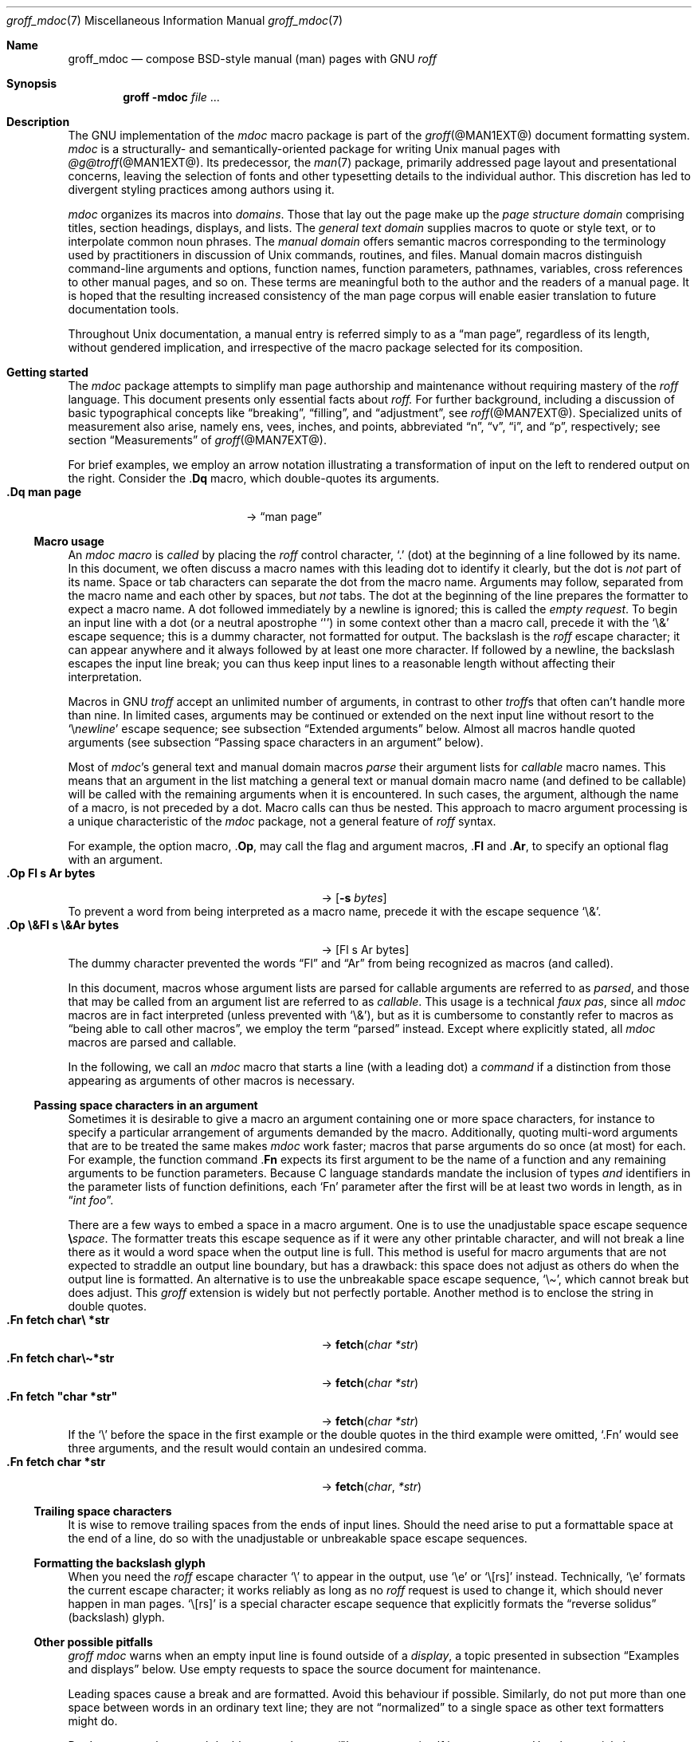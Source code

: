 '\" t
.\" groff_mdoc.man
.\"
.\"   A complete reference of the mdoc macro package for GNU troff.
.\"
.\" Based on NetBSD's mdoc.samples.7, version 1.21.
.\"
.\"
.\"   Warning: You can't format this file with the old mdoc macros!
.\"
.\"
.\" Copyright (C) 1990, 1993
.\"   The Regents of the University of California.  All rights reserved.
.\"
.\" Redistribution and use in source and binary forms, with or without
.\" modification, are permitted provided that the following conditions
.\" are met:
.\" 1. Redistributions of source code must retain the above copyright
.\"    notice, this list of conditions and the following disclaimer.
.\" 2. Redistributions in binary form must reproduce the above copyright
.\"    notice, this list of conditions and the following disclaimer in
.\"    the documentation and/or other materials provided with the
.\"    distribution.
.\" 3. [Deleted.  See
.\"     ftp://ftp.cs.berkeley.edu/pub/4bsd/README.Impt.License.Change]
.\" 4. Neither the name of the University nor the names of its
.\"    contributors may be used to endorse or promote products derived
.\"    from this software without specific prior written permission.
.\"
.\" THIS SOFTWARE IS PROVIDED BY THE REGENTS AND CONTRIBUTORS "AS IS"
.\" AND ANY EXPRESS OR IMPLIED WARRANTIES, INCLUDING, BUT NOT LIMITED
.\" TO, THE IMPLIED WARRANTIES OF MERCHANTABILITY AND FITNESS FOR A
.\" PARTICULAR PURPOSE ARE DISCLAIMED.  IN NO EVENT SHALL THE REGENTS OR
.\" CONTRIBUTORS BE LIABLE FOR ANY DIRECT, INDIRECT, INCIDENTAL,
.\" SPECIAL, EXEMPLARY, OR CONSEQUENTIAL DAMAGES (INCLUDING, BUT NOT
.\" LIMITED TO, PROCUREMENT OF SUBSTITUTE GOODS OR SERVICES; LOSS OF
.\" USE, DATA, OR PROFITS; OR BUSINESS INTERRUPTION) HOWEVER CAUSED AND
.\" ON ANY THEORY OF LIABILITY, WHETHER IN CONTRACT, STRICT LIABILITY,
.\" OR TORT (INCLUDING NEGLIGENCE OR OTHERWISE) ARISING IN ANY WAY OUT
.\" OF THE USE OF THIS SOFTWARE, EVEN IF ADVISED OF THE POSSIBILITY OF
.\" SUCH DAMAGE.
.\"
.\"     @(#)mdoc.samples.7 8.2 (Berkeley) 12/30/93
.\"
.\" This reference invokes every macro in the package several times and
.\" is guaranteed to give worst-case performance for an already
.\" extremely slow package.
.\"
.
.Dd @MDATE@
.Dt groff_mdoc 7
.Os groff @VERSION@
.
.
.Sh Name
.
.Nm groff_mdoc
.Nd compose BSD-style manual (man) pages with GNU
.Xr roff
.
.
.Sh Synopsis
.
.Nm groff Fl m Ns Cm doc Ar file No ...
.
.
.Sh Description
.
The GNU implementation of the
.Xr mdoc
macro package is part of the
.Xr groff @MAN1EXT@
document formatting system.
.
.Xr mdoc
is a
structurally- and semantically-oriented package for writing
.Ux
manual pages with
.Xr @g@troff @MAN1EXT@ .
.
Its predecessor,
the
.Xr man 7
package,
primarily addressed page layout and presentational concerns,
leaving the selection of fonts and other typesetting details to the
individual author.
.
This discretion has led to divergent styling practices among authors
using it.
.
.
.Pp
.Xr mdoc
organizes its macros into
.Em domains .
.
Those that lay out the page make up the
.Em "page structure domain"
comprising titles,
section headings,
displays,
and lists.
.
The
.Em "general text domain"
supplies macros to quote or style text,
or to interpolate common noun phrases.
.
The
.Em "manual domain"
offers semantic macros corresponding to the terminology used by
practitioners in discussion of
.Ux
commands,
routines,
and files.
.
Manual domain macros distinguish
command-line arguments and options,
function names,
function parameters,
pathnames,
variables,
cross references to other manual pages,
and so on.
.
These terms are meaningful both to the author and the readers of a
manual page.
.
It is hoped that the resulting increased consistency of the man page
corpus will enable easier translation to future documentation tools.
.
.
.Pp
Throughout
.Ux
documentation,
a manual entry is referred simply to as a
.Dq "man page" ,
regardless of its length,
without gendered implication,
and irrespective of the macro package selected for its composition.
.
.
.Sh "Getting started"
.
The
.Xr mdoc
package attempts to simplify man page authorship and maintenance without
requiring mastery of the
.Xr roff
language.
.
This document presents only essential facts about
.Xr roff.
.
For further background,
including a discussion of basic typographical concepts like
.Dq breaking ,
.Dq filling ,
and
.Dq adjustment ,
see
.Xr roff @MAN7EXT@ .
.
Specialized units of measurement also arise,
namely
ens,
vees,
inches,
and points,
abbreviated
.Dq n ,
.Dq v ,
.Dq i ,
and
.Dq p ,
respectively;
see section
.Sx Measurements
of
.Xr groff @MAN7EXT@ .
.
.
.Pp
For brief examples,
we employ an arrow notation illustrating a transformation of input on
the left to rendered output on the right.
.
Consider the
.Pf . Ic \&Dq
macro,
which double-quotes its arguments.
.
.Bl -tag -width ".Dq\ man page" -offset indent -compact
.It Li ".Dq man page"
\[->]
.Dq man page
.El
.
.
.Ss "Macro usage"
.
An
.Xr mdoc
.Em macro
is
.Em called
by placing the
.Xr roff
control character,
.Ql .\&
(dot)
at the beginning of a line followed by its name.
.\" XXX; All mdoc macro names except Brq, Bro, Brc are 2 characters long
.\" and thus portable to old troffs.  Why the innovation here, when
.\" `Cq`, `Co`, and `Cc` were available?  Try to sell this reform to
.\" Ingo Schwarze.
.
In this document,
we often discuss a macro names with this leading dot to identify it
clearly,
but the dot is
.Em not
part of its name.
.
Space or tab characters can separate the dot from the macro name.
.
Arguments may follow,
separated from the macro name and each other by spaces,
but
.Em not
tabs.
.
The dot at the beginning of the line prepares the formatter to expect a
macro name.
.
A dot followed immediately by a newline is ignored;
this is called the
.Em "empty request" .
.
To begin an input line with a dot
(or a neutral apostrophe
.Ql \[aq] )
in some context other than a macro call,
precede it with the
.Ql \e&
escape sequence;
this is a dummy character,
not formatted for output.
.
The backslash is the
.Xr roff
escape character;
it can appear anywhere and it always followed by at least one more
character.
.
If followed by a newline,
the backslash escapes the input line break;
you can thus keep input lines to a reasonable length without affecting
their interpretation.
.
.
.Pp
Macros in GNU
.Xr troff
accept an unlimited number of arguments,
in contrast to other
.Xr troff Ns No s
that often can't handle more than nine.
.
In limited cases,
arguments may be continued or extended on the next input line without
resort to the
.Ql \[rs] Ns Em newline
escape sequence;
see subsection
.Sx "Extended arguments"
below.
.
Almost all macros handle quoted arguments
(see subsection
.Sx "Passing space characters in an argument"
below).
.
.
.Pp
Most of
.Xr mdoc Ns No 's
general text and manual domain macros
.Em parse
their argument lists
for
.Em callable
macro names.
.
This means that an argument in the list matching a general text or
manual domain macro name
(and defined to be callable)
will be called with the remaining arguments when it is encountered.
.
In such cases,
the argument,
although the name of a macro,
is not preceded by a dot.
.
Macro calls can thus be nested.
.
This approach to macro argument processing is a unique characteristic of
the
.Xr mdoc
package,
not a general feature of
.Xr roff
syntax.
.
.
.Pp
For example,
the option macro,
.Pf . Ic \&Op ,
may call the flag and argument macros,
.Pf . Ic \&Fl
and
.Pf . Ic \&Ar ,
to specify an optional flag with an argument.
.
.\" Use width of second example below.
.Bl -tag -width ".Op\ \e&Fl\ s\ \e&Ar bytes" -offset indent -compact
.It Li ".Op Fl s Ar bytes"
\[->]
.Op Fl s Ar bytes
.El
.
To prevent a word from being interpreted as a macro name,
precede it with the escape sequence
.Ql \e& .
.
.Bl -tag -width ".Op\ \e&Fl\ s\ \e&Ar bytes" -offset indent -compact
.It Li ".Op \e&Fl s \e&Ar bytes"
\[->]
.Op \&Fl s \&Ar bytes
.El
.
The dummy character prevented the words
.Dq \&Fl
and
.Dq \&Ar
from being recognized as macros
(and called).
.
.
.Pp
In this document,
macros whose argument lists are parsed for callable arguments are
referred to as
.Em parsed ,
and those that may be called from an argument list are referred to as
.Em callable .
.
This usage is a technical
.Em "faux pas" ,
since all
.Xr mdoc
macros are in fact interpreted
(unless prevented with
.Ql \e& ) ,
but as it is cumbersome to constantly refer to macros as
.Dq "being able to call other macros" ,
we employ the term
.Dq parsed
instead.
.
Except where explicitly stated,
all
.Xr mdoc
macros are parsed and callable.
.
.
.Pp
In the following,
we call an
.Xr mdoc
macro that starts a line
(with a leading dot)
a
.Em command
if a distinction from those appearing as arguments of other macros is
necessary.
.
.
.Ss "Passing space characters in an argument"
.
Sometimes it is desirable to give a macro an argument containing one or
more space characters,
for instance to specify a particular arrangement of arguments demanded
by the macro.
.
Additionally,
quoting multi-word arguments that are to be treated the same makes
.Xr mdoc
work faster;
macros that parse arguments do so once
(at most)
for each.
.
For example,
the function command
.Pf . Ic \&Fn
expects its first argument to be the name of a function and any
remaining arguments to be function parameters.
.
Because C language standards mandate the inclusion of types
.Em and
identifiers in the parameter lists of function definitions,
each
.Ql \&Fn
parameter after the first will be at least two words in length,
as in
.Dq Ar "int foo" .
.
.
.Pp
There are a few ways to embed a space in a macro argument.
.
One is to use the unadjustable space escape sequence
.Li \[rs] Ns Em space .
.
The formatter treats this escape sequence as if it were any other
printable character,
and will not break a line there as it would a word space when the
output line is full.
.
This method is useful for macro arguments that are not expected to
straddle an output line boundary,
but has a drawback:
this space does not adjust as others do when the output line is
formatted.
.
An alternative is to use the unbreakable space escape sequence,
.Ql \[rs]\[ti] ,
which cannot break but does adjust.
.
This
.Xr groff
extension is widely but not perfectly portable.
.
Another method is to enclose the string in double quotes.
.
.Bl -tag -width ".Fn\ fetch\ \[dq]char\ *str\[dq]" -offset indent \
-compact
.It Li ".Fn fetch char\e *str"
\[->]
.Fn fetch char\ *str
.It Li ".Fn fetch char\e\[ti]*str"
\[->]
.Fn fetch char\~*str
.It Li ".Fn fetch \[dq]char *str\[dq]"
\[->]
.Fn fetch "char *str"
.El
.
If the
.Ql \[rs]
before the space in the first example
or the double quotes in the third example
were omitted,
.Ql .Fn
would see three arguments,
and the result would contain an undesired comma.
.
.\" Use same width as before so it's easier to see the discrepancy.
.Bl -tag -width ".Fn\ fetch\ \[dq]char\ *str\[dq]" -offset indent \
-compact
.It Li ".Fn fetch char *str"
\[->]
.Fn fetch char *str
.El
.
.
.\".Pp
.\" For an example of what happens when the parameter list overlaps a
.\" newline boundary,
.\" see the
.\" .Sx Bugs
.\" section.
.
.
.Ss "Trailing space characters"
.
.\" XXX: This claim of confusion is nonsense.  The formatter ignores
.\" them.  If mdoc doesn't, that's a bug or design flaw.  It's still
.\" good style not to have them.  Whitespace churn makes diff(1) and
.\" revision control users unhappy.
.\"
.\".Xr @g@troff
.\"can be confused by space characters at the end of a line.
.
It is wise to remove trailing spaces from the ends of input lines.
.
Should the need arise to put a formattable space at the end of a line,
do so with the unadjustable or unbreakable space escape sequences.
.
.
.Ss "Formatting the backslash glyph"
.
When you need the
.Xr roff
escape character
.Ql \[rs]
to appear in the output,
use
.Ql \[rs]e
or
.Ql \[rs][rs]
instead.
.
Technically,
.Ql \[rs]e
formats the current escape character;
it works reliably as long as no
.Xr roff
request is used to change it,
which should never happen in man pages.
.
.Ql \[rs][rs]
is a special character escape sequence that explicitly formats the
.Dq "reverse solidus"
(backslash) glyph.
.
.
.Ss "Other possible pitfalls"
.
.Xr "groff mdoc"
warns when an empty input line is found outside of a
.Em display ,
a topic presented in subsection
.Sx "Examples and displays"
below.
.
Use empty requests to space the source document for maintenance.
.
.
.Pp
Leading spaces cause a break and are formatted.
.
Avoid this behaviour if possible.
.
Similarly,
do not put more than one space between words in an ordinary text line;
they are not
.Dq normalized
to a single space as other text formatters might do.
.
.
.Pp
Don't try to use the neutral double quote character
.Ql \[dq]
to represent itself in an argument.
.
Use the special character escape sequence
.Ql \[rs][dq]
to format it.
.
Further,
this glyph should not be used for conventional quotation;
.Xr mdoc
offers several quotation macros.
.
See subsection
.Sx "Enclosure and quoting macros"
below.
.
.
.Pp
The formatter attempts to detect the ends of sentences and by default
puts the equivalent of two spaces between sentences on the same output
line;
see
.Xr roff @MAN7EXT@ .
.
To defeat this detection in a parsed list of macro arguments,
put
.Ql \e&
before the punctuation mark.
.
Thus,
.
.Bd -literal -offset indent -compact
The
\&.Ql .
character.
\&.Pp
The
\&.Ql \e&.
character.
\&.Pp
\&.No test .
test
\&.Pp
\&.No test.
test
.Ed
.
gives
.
.Bd -filled -offset indent -compact
The
.Ql .
character
.
.
.Pp
The
.Ql \&.
character.
.
.
.Pp
.No test .
test
.
.
.Pp
.No test.
test
.Ed
.
as output.
.
As can be seen in the first and third output lines,
.Xr mdoc
handles punctuation characters specially in macro arguments.
.
This will be explained in section
.Sx "General syntax"
below.
.
.
.Pp
A comment in the source file of a man page can begin with
.Sq Li .\e"
at the start of an input line,
.Sq Li \e"
after other input,
or
.Sq Li \e#
anywhere
(the last is a
.Xr groff
extension);
the remainder of any such line is ignored.
.
.
.Sh "A man page template"
.
Use
.Xr mdoc
to construct a man page from the following template.
.
.Bd -literal -offset indent
\&.\e" The following commands are required for all man pages.
\&.Dd date
\&.Dt topic [section-identifier [section-keyword-or-title]]
\&.Os [package-or-operating system [version-or-release]]
\&.Sh Name
\&.Nm topic
\&.Nd summary-description
\&.\e" The next heading is used in sections 2 and 3.
\&.\e" .Sh Library
\&.\e" The next heading is used in sections 1-4, 6, 8, and 9.
\&.Sh Synopsis
\&.Sh Description
\&.\e" Uncomment and populate the following sections where appropriate.
\&.\e" .Sh \[dq]Implementation notes\[dq]
\&.\e" The next heading is used in sections 2, 3, and 9.
\&.\e" .Sh \[dq]Return values\[dq]
\&.\e" The next heading is used in sections 1, 3, 6, and 8.
\&.\e" .Sh Environment
\&.\e" .Sh Files
\&.\e" The next heading is used in sections 1, 6, and 8.
\&.\e" .Sh \[dq]Exit status\[dq]
\&.\e" .Sh Examples
\&.\e" The next heading is used in sections 1, 4, 6, 8, and 9.
\&.\e" .Sh Diagnostics
\&.\e" .Sh Compatibility
\&.\e" The next heading is used in sections 2, 3, 4, and 9.
\&.\e" .Sh Errors
\&.\e" .Sh \[dq]See also\[dq]
\&.\e" .Sh Standards
\&.\e" .Sh History
\&.\e" .Sh Authors
\&.\e" .Sh Caveats
\&.\e" .Sh Bugs
.Ed
.
.
.Pp
The first items in the template are the commands
.Pf . Ic \&Dd ,
.Pf . Ic \&Dt ,
and
.Pf . Ic \&Os .
.
These correspond to the document date;
the page topic and section of the manual to which the page belongs;
and the project or package supplying the page,
or the operating system for which it is developed.
.
These commands identify the page and are discussed below in section
.Sx "Title macros" .
.
.
.Pp
The remaining items in the template are section headings
.Pf ( Pf . Ic \&Sh ) ;
of which
.Sx Name
and
.Sx Description
are mandatory.
.
These headings are discussed in section
.Sx "Page structure domain" ,
which follows section
.Sx "Manual domain" .
.
Familiarize yourself with manual domain macros first;
we use them to illustrate the use of page structure domain macros.
.
.
.Sh Conventions
.
In the descriptions of macros below,
square brackets surround optional arguments.
.
An ellipsis
.Pf ( Sq ... )
represents repetition of the preceding argument zero or more times.
.
Alternative values of a parameter are separated with
.Ql | .
.
If a mandatory parameter can take one of several alternative values,
use braces to enclose the set,
with spaces and
.Ql |
separating the items.
.
.\" XXX: Angle brackets should only be necessary when space doesn't
.\" separate parameters.
.\" .
.\" Metasyntactic variables are specified within angle brackets.
.\"Bl -tag -width 6n -offset indent -compact
.Bl -tag -offset indent -compact
.It Nm ztar Xo
.Brq Cm c | Cm x
.Op Fl w Op Fl y | Fl z
.Op Fl f Ar archive
.Ar member No ...
.Xc
.El
.
.
.Pp
Most macros affect subsequent arguments until another macro or a newline
is encountered.
.
For example,
.Sq Li ".Li ls Bq Ar file"
doesn't produce
.Sq Li "ls [file]" ,
but
.Sq Li ls Bq Ar file .
.
Consequently,
a warning message is emitted for many commands if the first argument is
itself a macro,
since it cancels the effect of the preceding one.
.\" XXX: I don't think it is made clear which macros eat only argument
.\" and which ones eat until another macro is encountered. -- GBR
.
On rare occasions,
you might want to format a word along with surrounding brackets as a
literal.
.
.\" XXX: Why do we need the extra "\ " for the width parameter?  Without
.\" it, the line breaks before the arrow on a 78n terminal.  But there
.\" should be room anyway...bug?
.Bl -tag -width "Li\ \[dq]ls\ [file]\[dq]\ " -offset indent -compact
.It Li ".Li \[dq]ls [file]\[dq]"
\[->]
.Li "ls [file]"
.Em "# list any files named e, f, i, or l"
.El
.
.
.Pp
Many macros possess an implicit width,
used when they are contained in lists and displays.
.
If you avoid relying on these default measurements,
you escape potential conflicts with site-local modifications of the
.Xr mdoc
package.
.
Explicit
.Fl width
and
.Fl offset
arguments to the
.Pf . Ic \&Bl
and
.Pf . Ic \&Bd
macros are preferable.
.
.
.Sh "Title macros"
.
We present the
.Sy mandatory
title macros first due to their importance even though they formally
belong to the page structure domain macros.
.\" XXX: This was formerly "...for someone who wishes to start writing a
.\" man page yesterday."
.\"
.\" Cute joke, but we're 800+ lines into this page source and four pages
.\" into the document when formatted for U.S. letter paper.  We lost
.\" that kind of reader last _week_.
.
They designate the
topic,
date of last revision,
and the operating system or software project associated with the page.
.
Call each once at the beginning of the document.
.
They populate the page headers and footers,
which are in
.Xr roff
parlance termed
.Dq titles .
.
.
.Bl -tag -width 6n
.It Li .Dd Xo
.Ar date
.Xc
This first macro of any
.Xr mdoc
manual records the last modification date of the document source.
.
Arguments are concatenated and separated with space characters.
.
.
.Pp
Historically,
.Ar date
was written in U.S.\& traditional format,
.Do
.Em Month day Li , Em year
.Dc
where
.Em Month
is the full month name in English,
.Em day
an integer without a leading zero,
and
.Ar year
the four-digit year.
.
This localism is not enforced,
however.
.
You may prefer ISO 8601 format,
.Em YYYY-MM-DD.
.
A
.Ar date
of the form
.Sq Li $Mdocdate: Ar Month day year Li $
is also recognized.
.
It is used in
.Ox
manuals to automatically insert the current date when committing.
.
.
.Pp
This macro is neither callable nor parsed.
.
.
.br
.ne 5v
.It Li .Dt Ar topic Op Ar section-identifier \
Op Ar section-keyword-or-title
.
.Ar topic
is the subject of the man page.
.
A
.Ar section-identifier
that begins with an integer in the range 1\[en]9
or is one of the words
.Ql unass ,
.Ql draft ,
or
.Ql paper
selects a predefined section title.
.
This use of
.Dq section
has nothing to do with the section headings otherwise discussed in this
page;
it arises from the organizational scheme of printed and bound Unix
manuals.
.
.
.br
.ne 3v
.Pp
In this implementation,
the following titles are defined for integral section numbers.
.
.
.Bd -unfilled -offset indent
.TS
Lf(CR) L.
1	\*[doc-volume-ds-1]
2	\*[doc-volume-ds-2]
3	\*[doc-volume-ds-3]
4	\*[doc-volume-ds-4]
5	\*[doc-volume-ds-5]
6	\*[doc-volume-ds-6]
7	\*[doc-volume-ds-7]
8	\*[doc-volume-ds-8]
9	\*[doc-volume-ds-9]
.TE
.Ed
.
.
.Pp
A section title may be arbitrary or one of the following abbreviations.
.
.
.Bd -unfilled -offset indent
.TS
Lf(CR) L.
USD	\*[doc-volume-ds-USD]
PS1	\*[doc-volume-ds-PS1]
AMD	\*[doc-volume-ds-AMD]
SMM	\*[doc-volume-ds-SMM]
URM	\*[doc-volume-ds-URM]
PRM	\*[doc-volume-ds-PRM]
KM 	\*[doc-volume-ds-KM]
IND	\*[doc-volume-ds-IND]
LOCAL	\*[doc-volume-ds-LOCAL]
CON	\*[doc-volume-ds-CON]
.TE
.Ed
.
.
.Pp
For compatibility,
.Ql MMI
can be used for
.Ql IND ,
and
.Ql LOC
for
.Ql LOCAL .
.
Values from the previous table will specify a new section title.
.
If
.Ar section-keyword-or-title
designates a computer architecture recognized by
.Xr "groff mdoc" ,
its value is prepended to the default section title as specified by the
second parameter.
.\" mandoc(1) appears to put the architecture string after (or in place
.\" of) the section title, in parentheses.
.
By default,
the following architecture keywords are defined.
.
\# we use 'No' to avoid hyphenation
.\" Resort to ps/vs violence if necessary because this macro package is
.\" obsessed with dumping gigantic piles of identifiers on users, and I
.\" need the space to keep this macro description to a single page in
.\" PS/PDF(!).  Lists of information like this simply beg to bit-rot.
.\" -- GBR
.\"br
.\"ps -2
.\"vs -2
.Bd -ragged -offset 4n
.No acorn26 , acorn32 , algor , alpha , amd64 , amiga , amigappc ,
.No arc , arm , arm26 , arm32 , armish , atari , aviion ,
.No beagle , bebox , cats , cesfic , cobalt , dreamcast ,
.No emips , evbarm , evbmips , evbppc , evbsh3 , ews4800mips ,
.No hp300 , hp700 , hpcarm , hpcmips , hpcsh , hppa , hppa64 ,
.No i386 , ia64 , ibmnws , iyonix , landisk , loongson , luna68k ,
.No luna88k , m68k , mac68k , macppc , mips , mips64 , mipsco , mmeye ,
.No mvme68k , mvme88k , mvmeppc , netwinder , news68k , newsmips ,
.No next68k , ofppc , palm , pc532 , playstation2 , pmax , pmppc ,
.No powerpc , prep , rs6000 , sandpoint , sbmips , sgi , sgimips , sh3 ,
.No shark , socppc , solbourne , sparc , sparc64 , sun2 , sun3 ,
.No tahoe , vax , x68k , x86_64 , xen , zaurus
.Ed
.\"vs
.\"ps
.
.
.Pp
If a section title is not determined after the above matches have been
attempted,
.Ar section-keyword-or-title
is used.
.
.
.br
.ne 10v \" Keep explanatory paragraph with the following table.
.Pp
The effects of varying
.Ql .Dt
arguments on the page header content
are shown below.
.
Observe how
.Ql \[rs]&
prevents the numeral\~2 from being used to look up a predefined section
title.
.
.
.Pp
.\" On terminals, 2n is as far as we can offset without overrunning a
.\" 78n width.
.Bd -unfilled -offset 2n
.TS
tab(@);
Lf(CR)1 L2 L C R.
\&.Dt foo 2@\[->]@foo(2)@System Calls Manual@foo(2)
\&.Dt foo 2 m68k@\[->]@foo(2)@m68k System Calls Manual@foo(2)
\&.Dt foo 2 baz@\[->]@foo(2)@System Calls Manual@foo(2)
\&.Dt foo \[rs]&2 baz@\[->]@foo(2)@baz@foo(2)
\&.Dt foo \[dq]\[dq] baz@\[->]@foo@baz@foo
\&.Dt foo M Z80@\[->]@foo(M)@Z80@foo(M)
.TE
.Ed
.
.
.Pp
.Xr roff
strings define section titles and architecture identifiers.
.
Site-specific additions might be found in the file
.Pa mdoc.local ;
see section
.Sx Files
below.
.
.
.Pp
This macro is neither callable nor parsed.
.
.
.It Li .Os Op Ar operating-system-or-package-name \
Op Ar version-or-release
.
This macro associates the document with a software distribution.
.
When composing a man page to be included in the base installation of an
operating system,
do not provide an argument;
.Xr mdoc
will supply it.
.
In this implementation,
that default is
.Dq "\*[doc-default-operating-system]" .
.
It may be overridden in the site configuration file,
.Pa mdoc.local ;
see section
.Sx Files
below.
.
A portable software package maintaining its own man pages can supply
its name and version number or release identifier as optional arguments.
.
A
.Em version-or-release
argument should use the standard nomenclature for the software
specified.
.
In the following table,
recognized
.Em version-or-release
arguments for some predefined operating systems are listed.
.
As with
.Pf . Ic \&Dt ,
site additions might be defined in
.Pa mdoc.local .
.
.Bd -ragged -compact
.Bl -tag -width ".No DragonFly" -offset indent
.It ATT
7th, 7, III, 3, V, V.2, V.3, V.4
.It BSD
3, 4, 4.1, 4.2, 4.3, 4.3t, 4.3T, 4.3r, 4.3R, 4.4
.It NetBSD
0.8, 0.8a, 0.9, 0.9a, 1.0, 1.0a, 1.1, 1.2, 1.2a, 1.2b, 1.2c, 1.2d, 1.2e,
1.3, 1.3a, 1.4, 1.4.1, 1.4.2, 1.4.3, 1.5, 1.5.1, 1.5.2, 1.5.3, 1.6,
1.6.1, 1.6.2, 1.6.3, 2.0, 2.0.1, 2.0.2, 2.0.3, 2.1, 3.0, 3.0.1, 3.0.2,
3.0.3, 3.1, 3.1.1, 4.0, 4.0.1, 5.0, 5.0.1, 5.0.2, 5.1, 5.1.2, 5.1.3,
5.1.4, 5.2, 5.2.1, 5.2.2, 6.0, 6.0.1, 6.0.2, 6.0.3, 6.0.4, 6.0.5, 6.0.6,
6.1, 6.1.1, 6.1.2, 6.1.3, 6.1.4, 6.1.5, 7.0, 7.0.1, 7.0.2, 7.1, 7.1.1,
7.1.2, 7.2, 8.0, 8.1
.It FreeBSD
1.0, 1.1, 1.1.5, 1.1.5.1, 2.0, 2.0.5, 2.1, 2.1.5, 2.1.6, 2.1.7, 2.2,
2.2.1, 2.2.2, 2.2.5, 2.2.6, 2.2.7, 2.2.8, 2.2.9, 3.0, 3.1, 3.2, 3.3,
3.4, 3.5, 4.0, 4.1, 4.1.1, 4.2, 4.3, 4.4, 4.5, 4.6, 4.6.2, 4.7, 4.8,
4.9, 4.10, 4.11, 5.0, 5.1, 5.2, 5.2.1, 5.3, 5.4, 5.5, 6.0, 6.1, 6.2,
6.3, 6.4, 7.0, 7.1, 7.2, 7.3, 7.4, 8.0, 8.1, 8.2, 8.3, 8.4, 9.0, 9.1,
9.2, 9.3, 10.0, 10.1, 10.2, 10.3, 10.4, 11.0, 11.1, 11.2, 11.3, 12.0,
12.1
.It OpenBSD
2.0, 2.1, 2.2, 2.3, 2.4, 2.5, 2.6, 2.7, 2.8, 2.9, 3.0, 3.1, 3.2, 3.3,
3.4, 3.5, 3.6, 3.7, 3.8, 3.9, 4.0, 4.1, 4.2, 4.3, 4.4, 4.5, 4.6, 4.7,
4.8, 4.9, 5.0, 5.1, 5.2, 5.3, 5.4, 5.5, 5.6, 5.7, 5.8, 5.9, 6.0, 6.1,
6.2, 6.3, 6.4, 6.5, 6.6
.It DragonFly
1.0, 1.1, 1.2, 1.3, 1.4, 1.5, 1.6, 1.7, 1.8, 1.8.1, 1.9, 1.10, 1.11,
1.12, 1.12.2, 1.13, 2.0, 2.1, 2.2, 2.3, 2.4, 2.5, 2.6, 2.7, 2.8, 2.9,
2.9.1, 2.10, 2.10.1, 2.11, 2.12, 2.13, 3.0, 3.0.1, 3.0.2, 3.1, 3.2,
3.2.1, 3.2.2, 3.3, 3.4, 3.4.1, 3.4.2, 3.4.3, 3.5, 3.6, 3.6.1, 3.6.2,
3.7, 3.8, 3.8.1, 3.8.2, 4.0, 4.0.1, 4.0.2, 4.0.3, 4.0.4, 4.0.5, 4.0.6,
4.1, 4.2, 4.2.1, 4.2.2, 4.2.3, 4.2.4, 4.3, 4.4, 4.4.1, 4.4.2, 4.4.3,
4.5, 4.6, 4.6.1, 4.6.2, 4.7, 4.8, 4.8.1, 4.9, 5.0, 5.0.1, 5.0.2, 5.1,
5.2, 5.2.1, 5.2.2, 5.3, 5.4, 5.4.1, 5.4.2, 5.4.3, 5.5, 5.6, 5.6.1, 5.6.2
.It Darwin
8.0.0, 8.1.0, 8.2.0, 8.3.0, 8.4.0, 8.5.0, 8.6.0, 8.7.0, 8.8.0, 8.9.0,
8.10.0, 8.11.0, 9.0.0, 9.1.0, 9.2.0, 9.3.0, 9.4.0, 9.5.0, 9.6.0, 9.7.0,
9.8.0, 10.0.0, 10.1.0, 10.2.0, 10.3.0, 10.4.0, 10.5.0, 10.6.0, 10.7.0,
10.8.0, 11.0.0, 11.1.0, 11.2.0, 11.3.0, 11.4.0, 11.5.0, 12.0.0, 12.1.0,
12.2.0, 13.0.0, 13.1.0, 13.2.0, 13.3.0, 13.4.0, 14.0.0, 14.1.0, 14.2.0,
14.3.0, 14.4.0, 14.5.0, 15.0.0, 15.1.0, 15.2.0, 15.3.0, 15.4.0, 15.5.0,
15.6.0, 16.0.0, 16.1.0, 16.2.0, 16.3.0, 16.4.0, 16.5.0, 16.6.0, 17.0.0,
17.1.0, 17.2.0, 17.3.0, 17.4.0, 17.5.0, 17.6.0, 17.7.0, 18.0.0, 18.1.0,
18.2.0, 18.3.0, 18.4.0, 18.5.0, 18.6.0, 18.7.0, 19.0.0, 19.1.0, 19.2.0
.El
.Ed
.
.
.Pp
Historically,
the first argument used with
.Pf . Ic \&Dt
was
.Li BSD
or
.Li ATT .
.
An unrecognized version argument after
.Li ATT
is replaced with
.Dq Ux ;
for other predefined abbreviations,
it is ignored and a warning diagnostic emitted.
.
Otherwise,
unrecognized arguments are displayed verbatim in the page footer.
.
For instance,
this page uses
.Dq Li .Os groff @VERSION@
whereas a locally produced page might employ
.Dq Li .Os \[dq]UXYZ CS Department\[dq] ,
omitting versioning.
.
.
.Pp
This macro is neither callable nor parsed.
.El
.
.
.br
.ne 4v
.Sh "Introduction to manual and general text domains"
.
.
.Ss "What's in a Name" Ns ... \" XXX: Ns not scrubbed for PDF bookmark
.
The manual domain macro names are derived from the day to day informal
language used to describe commands, subroutines and related files.
Slightly different variations of this language are used to describe the
three different aspects of writing a man page.
First, there is the description of
.Xr mdoc
macro command usage.
Second is the description of a
.Ux
command
.Em with
.Xr mdoc
macros, and third, the description of a command to a user in the verbal
sense; that is, discussion of a command in the text of a man page.
.
.
.Pp
In the first case,
.Xr @g@troff
macros are themselves a type of command;
the general syntax for a
.Xr troff
command is:
.
.Bd -filled -offset indent
.Li ".Xx argument1 argument2" ...
.Ed
.
.
.Pp
.
.Ql .Xx
is a macro command, and anything following it are arguments to
be processed.
In the second case, the description of a
.Ux
command using the manual domain macros is a bit more involved;
a typical
.Sx Synopsis
command line might be displayed as:
.
.Bd -filled -offset indent
.Nm filter
.Op Fl flag
.Ao Ar infile Ac Ao Ar outfile Ac
.Ed
.
.
.Pp
Here,
.Nm filter
is the command name and the
bracketed string
.Fl flag
is a
.Em flag
argument designated as optional by the option brackets.
In
.Xr mdoc
terms,
.Ao Ar infile Ac
and
.Ao Ar outfile Ac
are called
.Em meta arguments ;
in this example, the user has to replace the meta expressions given in angle
brackets with real file names.
Note that in this document meta arguments are used to describe
.Xr mdoc
commands; in most man pages, meta variables are not specifically written
with angle brackets.
.
The macros that formatted the above example:
.
.Bd -literal -offset indent
\&.Nm filter
\&.Op Fl flag
\&.Ao Ar infile Ac Ao Ar outfile Ac
.Ed
.
.
.Pp
In the third case,
discussion of commands and command syntax includes both examples above,
but may add more detail.
.
The arguments
.Ao Ar infile Ac
and
.Ao Ar outfile Ac
from the example above might be referred to as
.Em operands
or
.Em file arguments .
.
Some command-line argument lists are quite long:
.
.Bd -ragged
.Bl -tag -width ".Nm make" -offset indent -compact
.It Nm make
.Op Fl eiknqrstv
.Op Fl D Ar variable
.Op Fl d Ar flags
.Op Fl f Ar makefile
.Op Fl I Ar directory
.Op Fl j Ar max_jobs
.Op Ar variable Ns = Ns Ar value
.Bk
.Op Ar target No ...
.Ek
.El
.Ed
.
.
.Pp
Here one might talk about the command
.Xr make
and qualify the argument,
.Ar makefile ,
as an argument to the flag,
.Fl f ,
or discuss the optional file operand
.Ar target .
In the verbal context, such detail can prevent confusion, however the
.Xr mdoc
package does not have a macro for an argument
.Em to
a flag.
Instead the
.Ql \&Ar
argument macro is used for an operand or file argument like
.Ar target
as well as an argument to a flag like
.Ar variable .
The make command line was produced from:
.
.Bd -literal -offset indent
\&.Nm make
\&.Op Fl eiknqrstv
\&.Op Fl D Ar variable
\&.Op Fl d Ar flags
\&.Op Fl f Ar makefile
\&.Op Fl I Ar directory
\&.Op Fl j Ar max_jobs
\&.Op Ar variable Ns = Ns Ar value
\&.Bk
\&.Op Ar target ...
\&.Ek
.Ed
.
.
.Pp
The
.Ql .Bk
and
.Ql .Ek
macros are explained in
.Sx Keeps .
.
.
.Ss "General Syntax"
.
The manual domain and general text domain macros share a similar syntax
with a few minor deviations;
most notably,
.Ql .Ar ,
.Ql .Fl ,
.Ql .Nm ,
and
.Ql .Pa
differ only when called without arguments; and
.Ql .Fn
and
.Ql .Xr
impose an order on their argument lists.
.
All manual domain macros are capable of recognizing and properly
handling punctuation,
provided each punctuation character is separated by a leading space.
.
If a command is given:
.
.
.Pp
.Dl \&.Ar sptr, ptr),
.
.
.Pp
The result is:
.
.
.Pp
.Dl Ar sptr, ptr),
.
.
.Pp
The punctuation is not recognized and all is output in the
font used by
.Ql .Ar .
If the punctuation is separated by a leading white space:
.
.
.Pp
.Dl \&.Ar "sptr , ptr ) ,"
.
.
.Pp
The result is:
.
.
.Pp
.Dl Ar sptr , ptr ) ,
.
.
.Pp
The punctuation is now recognized and output in the default font
distinguishing it from the argument strings.
.
To remove the special meaning from a punctuation character,
escape it with
.Ql \e& .
.
.
.Pp
The following punctuation characters are recognized by
.Xr mdoc :
.
.Bl -column -offset indent-two XXXXXX XXXXXX XXXXXX XXXXXX
.It Li .\& Ta Li ,\& Ta Li :\& Ta Li ;\& Ta Li (\&
.It Li )\& Ta Li [\& Ta Li ]\& Ta Li ?\& Ta Li !\&
.El
.
.
.Pp
.
.Xr troff
is limited as a macro language,
and has difficulty when presented with a string containing certain
mathematical,
logical,
or quotation character sequences:
.
.Bd -literal -offset indent-two
{+,\-,/,*,%,<,>,<=,>=,=,==,&,\[ga],\[aq],"}
.Ed
.
.
.Pp
The problem is that
.Xr troff
may assume it is supposed to actually perform the operation or
evaluation suggested by the characters.
.
To prevent the accidental evaluation of these characters,
escape them with
.Ql \e& .
.
Typical syntax is shown in the first manual domain macro displayed
below,
.Ql .Ad .
.
.
.Sh "Manual domain"
.
.
.Ss Addresses
.
The address macro identifies an address construct.
.
.
.Pp
.Dl Usage: .Ad Ao address Ac ...
.
.
.Pp
.Bl -tag -width ".Li .Ad\ f1\ ,\ f2\ ,\ f3\ :" -compact -offset 15n
.It Li ".Ad addr1"
.Ad addr1
.It Li ".Ad addr1 ."
.Ad addr1 .
.It Li ".Ad addr1 , file2"
.Ad addr1 , file2
.It Li ".Ad f1 , f2 , f3 :"
.Ad f1 , f2 , f3 :
.It Li ".Ad addr ) ) ,"
.Ad addr ) ) ,
.El
.
.
.Pp
The default width is 12n.
.
.Ss "Author Name"
.
The
.Ql .An
macro is used to specify the name of the author of the item being
documented, or the name of the author of the actual manual page.
.
.
.Pp
.Dl Usage: .An Ao author name Ac ...
.
.
.Pp
.Bl -tag -width ".Li .An\ \[dq]Joe\ Author\[dq]\ )\ )\ ," -offset 15n
.It Li ".An \[dq]Joe Author\[dq]"
.An "Joe Author"
.It Li ".An \[dq]Joe Author\[dq] ,"
.An "Joe Author" ,
.It Li ".An \[dq]Joe Author\[dq] Aq nobody@FreeBSD.org"
.An "Joe Author" Aq nobody@FreeBSD.org
.It Li ".An \[dq]Joe Author\[dq] ) ) ,"
.An "Joe Author" ) ) ,
.El
.
.
.Pp
The default width is 12n.
.
.
.Pp
In the
.Em Authors
section, the
.Ql .An
command causes a line break allowing each new name to appear on its own
line.
If this is not desirable,
.
.Bd -literal -offset indent
\&.An \-nosplit
.Ed
.
.
.Pp
.
call will turn this off.
To turn splitting back on, write
.
.Bd -literal -offset indent
\&.An \-split
.Ed
.
.
.Ss Arguments
.
The
.Li .Ar
argument macro may be used whenever an argument is referenced.
.
If called without arguments,
.Sq Ar
is output.
.
This places the ellipsis in italics,
which is ugly and incorrect,
and will be noticed on terminals that underline text instead of using an
oblique typeface.
.
We recommend using
.Ql ".Ar file \&No ..."
instead.
.
.
.Pp
.Dl Usage: .Ar Oo Ao argument Ac Oc No ...
.
.
.Pp
.Bl -tag -width ".Li .Ar\ file1\ file2" -compact -offset 15n
.It Li .Ar
.Ar
.It Li .Ar file \&No ...
.Ar file No ...
.It Li ".Ar file1"
.Ar file1
.It Li ".Ar file1 ."
.Ar file1 .
.It Li ".Ar file1 file2"
.Ar file1 file2
.It Li ".Ar f1 f2 f3 :"
.Ar f1 f2 f3 :
.It Li ".Ar file ) ) ,"
.Ar file ) ) ,
.El
.
.
.Pp
.
The default width is 12n.
.
.
.Ss "Configuration Declaration (Section Four Only)"
.
The
.Ql .Cd
macro is used to demonstrate a
.Xr config 8
declaration for a device interface in a section four manual.
.
.
.Pp
.Dl Usage: .Cd Ao argument Ac ...
.
.
.Pp
.Bl -tag -width ".Li .Cd\ Xdevice\ le0\ at\ scode?X" -offset 15n
.It Li ".Cd \[dq]device le0 at scode?\[dq]"
.Cd "device le0 at scode?"
.El
.
.
.Pp
In the
.Sx Synopsis
section a
.Ql .Cd
command causes a line break before and after its arguments are printed.
.
.
.Pp
.
The default width is 12n.
.
.
.Ss "Command Modifiers"
.
The command modifier is identical to the
.Ql .Fl
(flag) command with the exception that the
.Ql .Cm
macro does not assert a dash in front of every argument.
Traditionally flags are marked by the preceding dash, however, some commands
or subsets of commands do not use them.
Command modifiers may also be specified in conjunction with interactive
commands such as editor commands.
See
.Sx Flags .
.
.
.Pp
The default width is 10n.
.
.
.Ss "Defined Variables"
.
A variable
(or constant)
that is defined in an include file is specified by the macro
.Ql .Dv .
.
.
.Pp
.Dl Usage: .Dv Ao defined-variable Ac ...
.
.
.Pp
.Bl -tag -width ".Li .Dv\ MAXHOSTNAMELEN" -compact -offset 15n
.It Li ".Dv MAXHOSTNAMELEN"
.Dv MAXHOSTNAMELEN
.It Li ".Dv TIOCGPGRP )"
.Dv TIOCGPGRP )
.El
.
.
.Pp
.
The default width is 12n.
.
.
.Ss Errnos
.
The
.Ql .Er
errno macro specifies the error return value for section 2,
3,
and\~9 library routines.
.
The second example below shows
.Ql .Er
used with the
.Ql .Bq
general text domain macro,
as it would be used in a section two manual page.
.
.
.Pp
.Dl Usage: .Er Ao errno type Ac ...
.Pp
.Bl -tag -width ".Li .Bq\ Er\ ENOTDIR" -compact -offset 15n
.It Li ".Er ENOENT"
.Er ENOENT
.It Li ".Er ENOENT ) ;"
.Er ENOENT ) ;
.It Li ".Bq Er ENOTDIR"
.Bq Er ENOTDIR
.El
.Pp
.
The default width is 17n.
.
.
.Ss "Environment Variables"
.
The
.Ql .Ev
macro specifies an environment variable.
.Pp
.Dl Usage: .Ev Ao argument Ac ...
.Pp
.Bl -tag -width ".Li .Ev\ PRINTER\ )\ )\ ," -compact -offset 15n
.It Li ".Ev DISPLAY"
.Ev DISPLAY
.It Li ".Ev PATH ."
.Ev PATH .
.It Li ".Ev PRINTER ) ) ,"
.Ev PRINTER ) ) ,
.El
.Pp
.
The default width is 15n.
.
.
.Ss Flags
.
The
.Ql .Fl
macro handles command-line flags.
It prepends a dash,
.Ql \- ,
to the flag.
.
For interactive command flags that are not prepended with a dash,
the
.Ql .Cm
(command modifier)
macro is identical,
but without the dash.
.
.
.Pp
.Dl Usage: .Fl Ao argument Ac ...
.Pp
.Bl -tag -width ".Li .Fl\ xyz\ )\ ," -compact -offset 15n
.It Li .Fl
.Fl
.It Li ".Fl cfv"
.Fl cfv
.It Li ".Fl cfv ."
.Fl cfv .
.It Li ".Cm cfv ."
.Cm cfv .
.It Li ".Fl s v t"
.Fl s v t
.It Li ".Fl \- ,"
.Fl \- ,
.It Li ".Fl xyz ) ,"
.Fl xyz ) ,
.It Li ".Fl |"
.Fl |
.El
.Pp
The
.Ql .Fl
macro without any arguments results in a dash representing stdin/stdout.
Note that giving
.Ql .Fl
a single dash will result in two dashes.
.Pp
The default width is 12n.
.
.
.Ss "Function Declarations"
.
The
.Ql .Fd
macro is used in the
.Sx Synopsis
section with section two or three functions.
It is neither callable nor parsed.
.Pp
.Dl Usage: .Fd Ao argument Ac ...
.Pp
.Bl -tag -width ".Li .Fd\ X#include\ <sys/types.h>X" -compact -offset 15n
.It Li ".Fd \[dq]#include <sys/types.h>\[dq]"
.Fd "#include <sys/types.h>"
.El
.Pp
In the
.Sx Synopsis
section a
.Ql .Fd
command causes a line break if a function has already been presented and a
break has not occurred.
This leaves a nice vertical space in between the previous function call and
the declaration for the next function.
.
.Pp
The
.Ql .In
macro, while in the
.Sx Synopsis
section, represents the
.Li #include
statement, and is the short form of the above example.
It specifies the C\~header file as being included in a C\~program.
It also causes a line break.
.Pp
While not in the
.Sx Synopsis
section, it represents the header file enclosed in angle brackets.
.Pp
.Dl Usage: .In Ao header file Ac
.Pp
.Bl -tag -width ".Li .In\ stdio.h" -compact -offset 15n
.nr in-synopsis-section 1
.It Li ".In stdio.h"
.In stdio.h
.nr in-synopsis-section 0
.It Li ".In stdio.h"
.In stdio.h
.El
.
.
.Ss "Function Types"
.
This macro is intended for the
.Sx Synopsis
section.
It may be used anywhere else in the man page without problems, but its main
purpose is to present the function type in kernel normal form for the
.Sx Synopsis
of sections two and three (it causes a line break, allowing the function
name to appear on the next line).
.Pp
.Dl Usage: .Ft Ao type Ac ...
.Pp
.Bl -tag -width ".Li .Ft\ struct\ stat" -compact -offset 15n
.It Li ".Ft struct stat"
.Ft struct stat
.El
.
.
.Ss "Functions (Library Routines)"
.
The
.Ql .Fn
macro is modeled on
.Tn ANSI\~C
conventions.
.Pp
.Dl Usage: .Fn Ao function Ac Oo Ao parameter Ac Oc ...
.Pp
.Bl -tag -width ".Li .Fn\ align\ Xchar\ *ptrX\ ," -compact -offset 15n
.It Li ".Fn getchar"
.Fn getchar
.It Li ".Fn strlen ) ,"
.Fn strlen ) ,
.It Li ".Fn align \[dq]char *ptr\[dq] ,"
.Fn align "char *ptr" ,
.El
.Pp
Note that any call to another macro signals the end of the
.Ql .Fn
call (it will insert a closing parenthesis at that point).
.
.
.Pp
For functions with many parameters
(which is rare),
the macros
.Ql .Fo
(function open)
and
.Ql .Fc
(function close)
may be used with
.Ql .Fa
(function argument).
.Pp
Example:
.
.Bd -literal -offset indent
\&.Ft int
\&.Fo res_mkquery
\&.Fa "int op"
\&.Fa "char *dname"
\&.Fa "int class"
\&.Fa "int type"
\&.Fa "char *data"
\&.Fa "int datalen"
\&.Fa "struct rrec *newrr"
\&.Fa "char *buf"
\&.Fa "int buflen"
\&.Fc
.Ed
.Pp
.
Produces:
.
.Bd -ragged -offset indent
.Ft int
.Fo res_mkquery
.Fa "int op"
.Fa "char *dname"
.Fa "int class"
.Fa "int type"
.Fa "char *data"
.Fa "int datalen"
.Fa "struct rrec *newrr"
.Fa "char *buf"
.Fa "int buflen"
.Fc
.Ed
.Pp
.
In the
.Sx Synopsis
section, the function will always begin at the beginning of line.
If there is more than one function presented in the
.Sx Synopsis
section and a function type has not been given, a line break will occur,
leaving a nice vertical space between the current function name and the one
prior.
.Pp
The default width values of
.Ql .Fn
and
.Ql .Fo
are 12n and 16n, respectively.
.
.
.Ss "Function Arguments"
.
The
.Ql .Fa
macro is used to refer to function arguments (parameters) outside of the
.Sx Synopsis
section of the manual or inside the
.Sx Synopsis
section if the enclosure macros
.Ql .Fo
and
.Ql .Fc
instead of
.Ql .Fn
are used.
.Ql .Fa
may also be used to refer to structure members.
.Pp
.Dl Usage: .Fa Ao function argument Ac ...
.Pp
.Bl -tag -width ".Li .Fa\ d_namlen\ )\ )\ ," -compact -offset 15n
.It Li ".Fa d_namlen ) ) ,"
.Fa d_namlen ) ) ,
.It Li ".Fa iov_len"
.Fa iov_len
.El
.Pp
.
The default width is 12n.
.
.
.Ss "Return Values"
.
The
.Ql .Rv
macro generates text for use in the
.Sx Return values
section.
.Pp
.Dl Usage: .Rv Oo \-std Oc Op Ao function Ac ...
.Pp
For example,
.Ql ".Rv \-std atexit"
produces:
.
.Bd -ragged -offset indent
\# a small hack to suppress a warning message
.ds doc-section-old "\*[doc-section]
.ds doc-section 3
.Rv -std atexit
.ds doc-section "\*[doc-section-old]
.Ed
.Pp
.
The
.Fl std
option is valid only for manual page sections\~2 and\~3.
Currently, this macro does nothing if used without the
.Fl std
flag.
.
.
.Ss "Exit Status"
.
The
.Ql .Ex
macro generates text for use in the
.Sx Diagnostics
section.
.Pp
.Dl Usage: .Ex Oo \-std Oc Op Ao utility Ac ...
.Pp
For example,
.Ql ".Ex \-std cat"
produces:
.
.Bd -ragged -offset indent
\# a small hack to suppress a warning message
.ds doc-section-old "\*[doc-section]
.ds doc-section 1
.Ex -std cat
.ds doc-section "\*[doc-section-old]
.Ed
.Pp
.
The
.Fl std
option is valid only for manual page sections 1, 6 and\~8.
Currently, this macro does nothing if used without the
.Fl std
flag.
.
.
.Ss "Interactive Commands"
.
The
.Ql .Ic
macro designates an interactive or internal command.
.Pp
.Dl Usage: .Ic Ao argument Ac ...
.Pp
.Bl -tag -width ".Li .Ic\ setenv\ ,\ unsetenv" -compact -offset 15n
.It Li ".Ic :wq"
.Ic :wq
.It Li ".Ic \[dq]do while {...}\[dq]"
.Ic "do while {...}"
.It Li ".Ic setenv , unsetenv"
.Ic setenv , unsetenv
.El
.Pp
.
The default width is 12n.
.
.
.Ss "Library Names"
.
The
.Ql .Lb
macro is used to specify the library where a particular function is compiled
in.
.Pp
.Dl Usage: .Lb Ao argument Ac ...
.Pp
Available arguments to
.Ql .Lb
and their results are:
.
.Pp
.Bl -tag -width ".Li librpcsec_gss" -compact -offset indent
.It Li libarchive
.Lb libarchive
.It Li libarm
.Lb libarm
.It Li libarm32
.Lb libarm32
.It Li libbluetooth
.Lb libbluetooth
.It Li libbsm
.Lb libbsm
.It Li libc
.Lb libc
.It Li libc_r
.Lb libc_r
.It Li libcalendar
.Lb libcalendar
.It Li libcam
.Lb libcam
.It Li libcdk
.Lb libcdk
.It Li libcipher
.Lb libcipher
.It Li libcompat
.Lb libcompat
.It Li libcrypt
.Lb libcrypt
.It Li libcurses
.Lb libcurses
.It Li libdevinfo
.Lb libdevinfo
.It Li libdevstat
.Lb libdevstat
.It Li libdisk
.Lb libdisk
.It Li libdwarf
.Lb libdwarf
.It Li libedit
.Lb libedit
.It Li libelf
.Lb libelf
.It Li libevent
.Lb libevent
.It Li libfetch
.Lb libfetch
.It Li libform
.Lb libform
.It Li libgeom
.Lb libgeom
.It Li libgpib
.Lb libgpib
.It Li libi386
.Lb libi386
.It Li libintl
.Lb libintl
.It Li libipsec
.Lb libipsec
.It Li libipx
.Lb libipx
.It Li libiscsi
.Lb libiscsi
.It Li libjail
.Lb libjail
.It Li libkiconv
.Lb libkiconv
.It Li libkse
.Lb libkse
.It Li libkvm
.Lb libkvm
.It Li libm
.Lb libm
.It Li libm68k
.Lb libm68k
.It Li libmagic
.Lb libmagic
.It Li libmd
.Lb libmd
.It Li libmemstat
.Lb libmemstat
.It Li libmenu
.Lb libmenu
.It Li libnetgraph
.Lb libnetgraph
.It Li libnetpgp
.Lb libnetpgp
.It Li libossaudio
.Lb libossaudio
.It Li libpam
.Lb libpam
.It Li libpcap
.Lb libpcap
.It Li libpci
.Lb libpci
.It Li libpmc
.Lb libpmc
.It Li libposix
.Lb libposix
.It Li libprop
.Lb libprop
.It Li libpthread
.Lb libpthread
.It Li libpuffs
.Lb libpuffs
.It Li librefuse
.Lb librefuse
.It Li libresolv
.Lb libresolv
.It Li librpcsec_gss
.Lb librpcsec_gss
.It Li librpcsvc
.Lb librpcsvc
.It Li librt
.Lb librt
.It Li libsdp
.Lb libsdp
.It Li libssp
.Lb libssp
.It Li libSystem
.Lb libSystem
.It Li libtermcap
.Lb libtermcap
.It Li libterminfo
.Lb libterminfo
.It Li libthr
.Lb libthr
.It Li libufs
.Lb libufs
.It Li libugidfw
.Lb libugidfw
.It Li libulog
.Lb libulog
.It Li libusbhid
.Lb libusbhid
.It Li libutil
.Lb libutil
.It Li libvgl
.Lb libvgl
.It Li libx86_64
.Lb libx86_64
.It Li libz
.Lb libz
.El
.Pp
.
Local, OS-specific additions might be found in the file
.Pa mdoc.local ;
look for strings named
.Ql str\-Lb\-XXX .
.Ql XXX
then denotes the keyword to be used with the
.Ql .Lb
macro.
.Pp
In the
.Em Library
section an
.Ql .Lb
command causes a line break before and after its arguments are printed.
.Pp
.
.
.Ss Literals
.
The
.Ql \&Li
literal macro may be used for special characters,
symbolic constants,
and other syntactical items that should be typed exactly as displayed.
.
.
.Pp
.Dl Usage: .Li Ao argument Ac ...
.Pp
.Bl -tag -width ".Li .Li\ cntrl\-D\ )\ ,"  -compact -offset 15n
.It Li ".Li \een"
.Li \en
.It Li ".Li M1 M2 M3 ;"
.Li M1 M2 M3 ;
.It Li ".Li cntrl\-D ) ,"
.Li cntrl-D ) ,
.It Li ".Li 1024 ..."
.Li 1024 ...
.El
.Pp
.
The default width is 16n.
.
.
.Ss Names
.
The
.Ql \&Nm
macro is used for the document title or page topic.
.
Upon its first call,
it has the peculiarity of remembering its argument,
which should always be the topic of the man page.
.
When subsequently called without arguments,
.Ql \&Nm
regurgitates this initial name for the sole purpose of making less work
for the author.
.
Use of
.Ql \&Nm
is also appropriate when presenting a command synopsis for the topic of
a man page in section 1,
6,
or 8.
.
Its behavior changes when presented with arguments of various forms.
.
.
.Pp
.Bl -tag -width ".Li .Nm\ groff_mdoc" -compact -offset 15n
.It Li ".Nm groff_mdoc"
.Nm groff_mdoc
.It Li ".Nm"
.Nm
.It Li ".Nm \e\-mdoc"
.Nm \-mdoc
.It Li ".Nm foo ) ) ,"
.Nm foo ) ) ,
.It Li ".Nm :"
.Nm :
.El
.
.
.Pp
By default,
the topic is set in boldface to reflect its prime importance in the
discussion.
.
Cross references to other man page topics should use
.Ql \&Xr ;
including a second argument for the section number enables them to be
hyperlinked.
.
By default,
cross-referenced topics are set in italics to avoid cluttering the page
with boldface.
.
.
.Pp
The default width is 10n.
.
.
.Ss Options
The
.Ql .Op
macro places option brackets around any remaining arguments on the
command line,
and places any trailing punctuation outside the brackets.
.
The macros
.Ql .Oo
and
.Ql .Oc
(which produce an opening and a closing option bracket,
respectively)
may be used across one or more lines or to specify the exact position of
the closing parenthesis.
.
.
.Pp
.Dl Usage: .Op Oo Ao option Ac Oc ...
.Pp
.Bl -tag -width ".Li .Op\ Fl\ c\ Ar\ objfil\ Op\ Ar\ corfil\ ," -compact -offset 15n
.It Li .Op
.Op
.It Li ".Op Fl k"
.Op Fl k
.It Li ".Op Fl k ) ."
.Op Fl k ) .
.It Li ".Op Fl k Ar kookfile"
.Op Fl k Ar kookfile
.It Li ".Op Fl k Ar kookfile ,"
.Op Fl k Ar kookfile ,
.It Li ".Op Ar objfil Op Ar corfil"
.Op Ar objfil Op Ar corfil
.It Li ".Op Fl c Ar objfil Op Ar corfil ,"
.Op Fl c Ar objfil Op Ar corfil ,
.It Li ".Op word1 word2"
.Op word1 word2
.It Li ".Li .Op Oo Ao option Ac Oc ..."
.Li .Op Oo Ao option Ac Oc ...
.El
.Pp
Here a typical example of the
.Ql .Oo
and
.Ql .Oc
macros:
.
.Bd -literal -offset indent
\&.Oo
\&.Op Fl k Ar kilobytes
\&.Op Fl i Ar interval
\&.Op Fl c Ar count
\&.Oc
.Ed
.Pp
.
Produces:
.
.Bd -filled -offset indent
.Oo
.Op Fl k Ar kilobytes
.Op Fl i Ar interval
.Op Fl c Ar count
.Oc
.Ed
.Pp
.
The default width values of
.Ql .Op
and
.Ql .Oo
are 14n and 10n, respectively.
.
.
.Ss Pathnames
.
The
.Ql .Pa
macro formats file specifications.
.
If called without arguments,
.Sq Pa
(recognized by many shells)
is output,
representing the user's home directory.
.
.
.Pp
.Dl Usage: .Pa Oo Ao pathname Ac Oc ...
.Pp
.Bl -tag -width ".Li .Pa\ /tmp/fooXXXXX\ )\ ." -compact -offset 15n
.It Li .Pa
.Pa
.It Li ".Pa /usr/share"
.Pa /usr/share
.It Li ".Pa /tmp/fooXXXXX ) ."
.Pa /tmp/fooXXXXX ) .
.El
.Pp
.
The default width is 32n.
.
.
.Ss Standards
.
The
.Ql .St
macro replaces standard abbreviations with their formal names.
.Pp
.Dl Usage: .St Ao abbreviation Ac ...
.Pp
Available pairs for
.Dq Abbreviation/Formal Name
are:
.
.Pp
.Tn ANSI/ISO C
.Pp
.Bl -tag -width ".Li \-p1003.1g\-2000" -compact -offset indent
.It Li \-ansiC
.St -ansiC
.It Li \-ansiC\-89
.St -ansiC-89
.It Li \-isoC
.St -isoC
.It Li \-isoC\-90
.St -isoC-90
.It Li \-isoC\-99
.St -isoC-99
.It Li \-isoC\-2011
.St -isoC-2011
.El
.Pp
.
.Tn POSIX
Part 1: System API
.Pp
.Bl -tag -width ".Li \-p1003.1g\-2000" -compact -offset indent
.It Li \-iso9945\-1\-90
.St -iso9945-1-90
.It Li \-iso9945\-1\-96
.St -iso9945-1-96
.It Li \-p1003.1
.St -p1003.1
.It Li \-p1003.1\-88
.St -p1003.1-88
.It Li \-p1003.1\-90
.St -p1003.1-90
.It Li \-p1003.1\-96
.St -p1003.1-96
.It Li \-p1003.1b\-93
.St -p1003.1b-93
.It Li \-p1003.1c\-95
.St -p1003.1c-95
.It Li \-p1003.1g\-2000
.St -p1003.1g-2000
.It Li \-p1003.1i\-95
.St -p1003.1i-95
.It Li \-p1003.1\-2001
.St -p1003.1-2001
.It Li \-p1003.1\-2004
.St -p1003.1-2004
.It Li \-p1003.1\-2008
.St -p1003.1-2008
.El
.Pp
.
.Tn POSIX
Part 2: Shell and Utilities
.Pp
.Bl -tag -width ".Li \-p1003.1g\-2000" -compact -offset indent
.It Li \-iso9945\-2\-93
.St -iso9945-2-93
.It Li \-p1003.2
.St -p1003.2
.It Li \-p1003.2\-92
.St -p1003.2-92
.It Li \-p1003.2a\-92
.St -p1003.2a-92
.El
.Pp
.
X/Open
.Pp
.Bl -tag -width ".Li \-p1003.1g\-2000" -compact -offset indent
.It Li \-susv1
.St -susv1
.It Li \-susv2
.St -susv2
.It Li \-susv3
.St -susv3
.It Li \-susv4
.St -susv4
.It Li \-svid4
.St -svid4
.It Li \-xbd5
.St -xbd5
.It Li \-xcu5
.St -xcu5
.It Li \-xcurses4.2
.St -xcurses4.2
.It Li \-xns5
.St -xns5
.It Li \-xns5.2
.St -xns5.2
.It Li \-xpg3
.St -xpg3
.It Li \-xpg4
.St -xpg4
.It Li \-xpg4.2
.St -xpg4.2
.It Li \-xsh5
.St -xsh5
.El
.Pp
.
Miscellaneous
.Pp
.Bl -tag -width ".Li \-p1003.1g\-2000" -compact -offset indent
.It Li \-ieee754
.St -ieee754
.It Li \-iso8601
.St -iso8601
.It Li \-iso8802\-3
.St -iso8802-3
.El
.
.
.Ss "Variable Types"
.
The
.Ql .Vt
macro may be used whenever a type is referenced.
In the
.Sx Synopsis
section, it causes a line break (useful for old style variable declarations).
.Pp
.Dl Usage: .Vt Ao type Ac ...
.Pp
.Bl -tag -width ".Li .Vt\ extern\ char\ *optarg\ ;" -compact -offset 15n
.It Li ".Vt extern char *optarg ;"
.Vt extern char *optarg ;
.It Li ".Vt FILE *"
.Vt FILE *
.El
.
.
.Ss Variables
.
Generic variable reference.
.Pp
.Dl Usage: .Va Ao variable Ac ...
.Pp
.Bl -tag -width ".Li .Va\ Xchar\ sX\ ]\ )\ )\ ," -compact -offset 15n
.It Li ".Va count"
.Va count
.It Li ".Va settimer ,"
.Va settimer ,
.It Li ".Va \[dq]int *prt\[dq] ) :"
.Va "int *prt" ) :
.It Li ".Va \[dq]char s\[dq] ] ) ) ,"
.Va "char s" ] ) ) ,
.El
.Pp
.
The default width is 12n.
.
.
.Ss "Manual Page Cross References"
.
The
.Ql .Xr
macro expects the first argument to be a manual page name.
.
The optional second argument,
if a string
(defining the manual section),
is
put into parentheses.
.
.
.Pp
.Dl Usage: .Xr Ao man page name Ac Oo Ao section Ac Oc ...
.
.
.Pp
.Bl -tag -width ".Li .Xr\ xinit\ 1x\ ;" -compact -offset 15n
.It Li ".Xr mdoc"
.Xr mdoc
.It Li ".Xr mdoc ,"
.Xr mdoc ,
.It Li ".Xr mdoc 7"
.Xr mdoc 7
.It Li ".Xr xinit 1x ;"
.Xr xinit 1x ;
.El
.
.
.Pp
The default width is 10n.
.
.
.Sh "General text domain"
.
.
.Ss "AT&T Macro"
.
.Pp
.Dl Usage: .At Oo Ao version Ac Oc ...
.Pp
.Bl -tag -width ".Li .At\ v6\ ." -compact -offset 15n
.It Li .At
.At
.It Li ".At v6 ."
.At v6 .
.El
.Pp
The following values for
.Ao version Ac
are possible:
.Pp
.Dl 32v, v1, v2, v3, v4, v5, v6, v7, III, V, V.1, V.2, V.3, V.4
.
.
.Ss "BSD Macro"
.
.Pp
.Dl "Usage: .Bx" Bro \-alpha | \-beta | \-devel Brc ...
.Dl "       .Bx" Oo Ao version Ac Oo Ao release Ac Oc Oc ...
.Pp
.Bl -tag -width ".Li .Bx\ -devel" -compact -offset 15n
.It Li .Bx
.Bx
.It Li ".Bx 4.3 ."
.Bx 4.3 .
.It Li ".Bx \-devel"
.Bx -devel
.El
.Pp
.Ao version Ac
will be prepended to the string
.Sq Bx .
The following values for
.Ao release Ac
are possible:
.Pp
.Dl Reno, reno, Tahoe, tahoe, Lite, lite, Lite2, lite2
.
.
.Ss "NetBSD Macro"
.
.Pp
.Dl Usage: .Nx Oo Ao version Ac Oc ...
.Pp
.Bl -tag -width ".Li .Nx\ 1.4\ ." -compact -offset 15n
.It Li .Nx
.Nx
.It Li ".Nx 1.4 ."
.Nx 1.4 .
.El
.Pp
For possible values of
.Ao version Ac
see the description of the
.Ql .Os
command above in section
.Sx "Title macros" .
.
.
.Ss "FreeBSD Macro"
.
.Pp
.Dl Usage: .Fx Oo Ao version Ac Oc ...
.Pp
.Bl -tag -width ".Li .Fx\ 2.2\ ." -compact -offset 15n
.It Li .Fx
.Fx
.It Li ".Fx 2.2 ."
.Fx 2.2 .
.El
.Pp
For possible values of
.Ao version Ac
see the description of the
.Ql .Os
command above in section
.Sx "Title macros" .
.
.
.Ss "DragonFly Macro"
.
.Pp
.Dl Usage: .Dx Oo Ao version Ac Oc ...
.Pp
.Bl -tag -width ".Li .Dx\ 1.4\ ." -compact -offset 15n
.It Li .Dx
.Dx
.It Li ".Dx 1.4 ."
.Dx 1.4 .
.El
.Pp
For possible values of
.Ao version Ac
see the description of the
.Ql .Os
command above in section
.Sx "Title macros" .
.
.
.Ss "OpenBSD Macro"
.
.Pp
.Dl Usage: .Ox Oo Ao version Ac Oc ...
.Pp
.Bl -tag -width ".Li .Ox\ 1.0" -compact -offset 15n
.It Li ".Ox 1.0"
.Ox 1.0
.El
.
.
.Ss "BSD/OS Macro"
.
.Pp
.Dl Usage: .Bsx Oo Ao version Ac Oc ...
.Pp
.Bl -tag -width ".Li .Bsx\ 1.0" -compact -offset 15n
.It Li ".Bsx 1.0"
.Bsx 1.0
.El
.
.
.Ss "Unix Macro"
.
.Pp
.Dl Usage: .Ux ...
.Pp
.Bl -tag -width ".Li .Ux" -compact -offset 15n
.It Li .Ux
.Ux
.El
.
.
.Ss "Emphasis Macro"
.
Text may be stressed or emphasized with the
.Ql .Em
macro.
The usual font for emphasis is italic.
.Pp
.Dl Usage: .Em Ao argument Ac ...
.Pp
.Bl -tag -width ".Li .Em\ vide\ infra\ )\ )\ ," -compact -offset 15n
.It Li ".Em does not"
.Em does not
.It Li ".Em exceed 1024 ."
.Em exceed 1024 .
.It Li ".Em vide infra ) ) ,"
.Em vide infra ) ) ,
.El
.Pp
.
The default width is 10n.
.
.
.Ss "Font Mode"
.
The
.Ql .Bf
font mode must be ended with the
.Ql .Ef
macro (the latter takes no arguments).
Font modes may be nested within other font modes.
.Pp
.Ql .Bf
has the following syntax:
.Pp
.Dl .Bf Ao font mode Ac
.Pp
.Ao font mode Ac
must be one of the following three types:
.Pp
.Bl -tag -width ".Sy \&Sy | Fl symbolic" -compact -offset indent
.It Sy \&Em | Fl emphasis
Same as if the
.Ql .Em
macro was used for the entire block of text.
.It Sy \&Li | Fl literal
Same as if the
.Ql .Li
macro was used for the entire block of text.
.It Sy \&Sy | Fl symbolic
Same as if the
.Ql .Sy
macro was used for the entire block of text.
.El
.Pp
Both macros are neither callable nor parsed.
.
.
.Ss "Enclosure and Quoting Macros"
.
The concept of enclosure is similar to quoting.
The object being to enclose one or more strings between a pair of characters
like quotes or parentheses.
The terms quoting and enclosure are used interchangeably throughout this
document.
Most of the one-line enclosure macros end in small letter
.Ql q
to give a hint of quoting, but there are a few irregularities.
.
For each enclosure macro,
there is a pair of opening and closing macros that end with the
lowercase letters
.Ql o
and
.Ql c
respectively.
.Pp
\# XXX
.if t \
.  ne 10
.
.TS
lb lb lb lb lb
l l l l l.
Quote	Open	Close	Function	Result
\&.Aq	.Ao	.Ac	Angle Bracket Enclosure	<string>
\&.Bq	.Bo	.Bc	Bracket Enclosure	[string]
\&.Brq	.Bro	.Brc	Brace Enclosure	{string}
\&.Dq	.Do	.Dc	Double Quote	\[lq]string\[rq]
\&.Eq	.Eo	.Ec	Enclose String (in XY)	XstringY
\&.Pq	.Po	.Pc	Parenthesis Enclosure	(string)
\&.Ql			Quoted Literal	\[lq]string\[rq] or string
\&.Qq	.Qo	.Qc	Straight Double Quote	"string"
\&.Sq	.So	.Sc	Single Quote	\[oq]string\[cq]
.TE
.Pp
All macros ending with
.Sq q
and
.Sq o
have a default width value of 12n.
.
.Bl -tag -width ".Li .Ec , .Eo"
.It Li .Eo , .Ec
These macros expect the first argument to be the opening and closing
strings,
respectively.
.
.It Li .Es , .En
To work around the nine-argument limit in the original
.Xr troff \" generic
program,
.Xr mdoc
supports two other macros that are now obsolete.
.
.Ql .Es
uses its first and second parameters as opening and closing marks which
are then used to enclose the arguments of
.Ql .En .
.
The default width value is 12n for both macros.
.
.It Li .Eq
The first and second arguments of this macro are the opening and
closing strings respectively, followed by the arguments to be enclosed.
.It Li .Ql
The quoted literal macro behaves differently in
.Xr troff \" mode
and
.Xr nroff \" mode
modes.
.
If formatted with
.Xr @g@nroff @MAN1EXT@ ,
a quoted literal is always quoted.
.
If formatted with
.Xr @g@troff ,
an item is only quoted if the width of the item is less than three
constant-width characters.
.
This is to make short strings more visible where the font change to
literal (constant-width) is less noticeable.
.
.
.Pp
The default width is 16n.
.
.It Li .Pf
The prefix macro suppresses the whitespace between its first and second
argument:
.
.Bl -tag -width ".Li .Pf\ (\ Fa\ name2" -offset indent
.It Li ".Pf ( Fa name2"
.Pf ( Fa name2
.El
.Pp
.
The default width is 12n.
.Pp
The
.Ql .Ns
macro (see below) performs the analogous suffix function.
.It Li .Ap
The
.Ql .Ap
macro inserts an apostrophe and exits any special text modes, continuing in
.Ql .No
mode.
.El
.Pp
.
Examples of quoting:
.
.Pp
.Bl -tag -width ".Li .Bq\ Em\ Greek\ ,\ French\ ." -compact -offset indent
.It Li .Aq
.Aq
.It Li ".Aq Pa ctype.h ) ,"
.Aq Pa ctype.h ) ,
.It Li .Bq
.Bq
.It Li ".Bq Em Greek , French ."
.Bq Em Greek , French .
.It Li .Dq
.Dq
.It Li ".Dq string abc ."
.Dq string abc .
.It Li ".Dq \[aq]\[rs][ha][A\-Z]\[aq]"
.Dq '\[ha][A-Z]'
.It Li ".Ql man mdoc"
.Ql man mdoc
.It Li .Qq
.Qq
.It Li ".Qq string ) ,"
.Qq string ) ,
.It Li ".Qq string Ns ),"
.Qq string Ns ),
.It Li .Sq
.Sq
.It Li ".Sq string"
.Sq string
.It Li ".Em or Ap ing"
.Em or Ap ing
.El
.Pp
.
For a good example of nested enclosure macros, see the
.Ql .Op
option macro.
It was created from the same underlying enclosure macros as those presented
in the list above.
The
.Ql .Xo
and
.Ql .Xc
extended argument list macros are discussed below.
.
.
.Ss "Normal text macro"
.
.Ql \&No
formats subsequent argument(s) normally,
ending the effect of
.Ql \&Em
and similar.
.
Parsing is
.Em not
suppressed,
so you must prefix words like
.Ql \&No
with
.Ql \e&
to avoid their interpretation as
.Xr mdoc
macros.
.
.
.Pp
.Dl Usage: .No Ar argument No ...
.
.
.Pp
.Bl -tag -width ".Li .Em\ Use\ caution\ No\ here\ ." \
-compact -offset 15n
.It Li ".Em Use caution No here ."
\[->]
.Em Use caution No here .
.It Li ".Em No dogs allowed ."
\[->]
.\" We cheat here to prevent a diagnostic warning.  We want to
.\" illustrate output that may surprise the novice.
.Em \&No No dogs allowed .
.It Li ".Em \e&No dogs allowed ."
\[->]
.Em \&No dogs allowed .
.El
.
.
.Pp
The default width is 12n.
.
.
.Ss "No-Space Macro"
.
The
.Ql .Ns
macro suppresses insertion of a space between the current position and its
first parameter.
For example, it is useful for old style argument lists where there is no
space between the flag and argument:
.Pp
.Dl "Usage:" ... Ao argument Ac \&Ns Oo Ao argument Ac Oc ...
.Dl "      " .Ns Ao argument Ac ...
.Pp
.Bl -tag -width ".Li .Op\ Fl\ I\ Ns\ Ar\ directory" -compact -offset 15n
.It Li ".Op Fl I Ns Ar directory"
.Op Fl I Ns Ar directory
.El
.Pp
Note: The
.Ql .Ns
macro always invokes the
.Ql .No
macro after eliminating the space unless another macro name follows it.
If used as a command (i.e., the second form above in the
.Sq Usage
line),
.Ql .Ns
is identical to
.Ql .No .
.
.
.Ss "(Sub)section cross references"
.
Use the
.Ql .Sx
macro to cite a (sub)section heading within the given document.
.
.
.Pp
.Dl Usage: .Sx Ao section-reference Ac ...
.
.
.Pp
.Bl -tag -width ".Li .Sx\ Files" -offset 15n
.It Li ".Sx Files"
\[->]
.Sx Files
.El
.
.
.Pp
The default width is 16n.
.
.
.Ss Symbolics
.
The symbolic emphasis macro is generally a boldface macro in either the
symbolic sense or the traditional English usage.
.
.
.Pp
.Dl Usage: .Sy Ao symbol Ac ...
.
.
.Pp
.Bl -tag -width ".Li .Sy\ Important\ Notice" -compact -offset 15n
.It Li ".Sy Important Notice"
\[->]
.Sy Important Notice
.El
.
.
.Pp
The default width is 6n.
.
.
.Ss "Mathematical Symbols"
.
Use this macro for mathematical symbols and similar things.
.
.
.Pp
.Dl Usage: .Ms Ao math symbol Ac ...
.
.
.Pp
.Bl -tag -width ".Li .Ms\ sigma" -compact -offset 15n
.It Li ".Ms sigma"
\[->]
.Ms sigma
.El
.
.
.Pp
The default width is 6n.
.
.
.Ss "References and Citations"
.
The following macros make a modest attempt to handle references.
.
At best,
the macros make it convenient to manually drop in a subset of
.Xr @g@refer @MAN1EXT@
style references.
.
.
.Pp
.Bl -tag -width 6n -offset indent -compact
.It Li .Rs
Reference start (does not take arguments).
Causes a line break in the
.Sx "See also"
section and begins collection of reference information until the reference
end macro is read.
.It Li .Re
Reference end (does not take arguments).
The reference is printed.
.It Li .%A
Reference author name; one name per invocation.
.It Li .%B
Book title.
.It Li .%C
City/place.
.It Li .%D
Date.
.It Li .%I
Issuer/publisher name.
.It Li .%J
Journal name.
.It Li .%N
Issue number.
.It Li .%O
Optional information.
.It Li .%P
Page number.
.It Li .%Q
Corporate or foreign author.
.It Li .%R
Report name.
.It Li .%T
Title of article.
.It Li .%U
Optional hypertext reference.
.It Li .%V
Volume.
.El
.Pp
Macros beginning with
.Ql %
are not callable but accept multiple arguments in the usual way.
Only the
.Ql .Tn
macro is handled properly as a parameter; other macros will cause strange
output.
.Ql .%B
and
.Ql .%T
can be used outside of the
.Ql .Rs/.Re
environment.
.Pp
Example:
.
.Bd -literal -offset indent
\&.Rs
\&.%A "Matthew Bar"
\&.%A "John Foo"
\&.%T "Implementation Notes on foobar(1)"
\&.%R "Technical Report ABC\-DE\-12\-345"
\&.%Q "Drofnats College"
\&.%C "Nowhere"
\&.%D "April 1991"
\&.Re
.Ed
.Pp
produces
.
.Bd -ragged -offset indent
.Rs
.%A "Matthew Bar"
.%A "John Foo"
.%T "Implementation Notes on foobar(1)"
.%R "Technical Report ABC-DE-12-345"
.%Q "Drofnats College"
.%C "Nowhere"
.%D "April 1991"
.Re
.Ed
.
.Ss "Trade Names (or Acronyms and Type Names)"
.
The trade name macro prints its arguments in a smaller font.
Its intended use is to imitate a small caps fonts for uppercase acronyms.
.Pp
.Dl Usage: .Tn Ao symbol Ac ...
.Pp
.Bl -tag -width ".Li .Tn\ ASCII" -compact -offset 15n
.It Li ".Tn DEC"
.Tn DEC
.It Li ".Tn ASCII"
.Tn ASCII
.El
.Pp
.
The default width is 10n.
.
.
.Ss "Extended Arguments"
.
The
.Li .Xo
and
.Li .Xc
macros allow one to extend an argument list on a macro boundary for the
.Ql .It
macro (see below).
Note that
.Li .Xo
and
.Li .Xc
are implemented similarly to all other macros opening and closing an
enclosure (without inserting characters, of course).
This means that the following is true for those macros also.
.Pp
Here is an example of
.Ql .Xo
using the space mode macro to turn spacing off:
.
.Bd -literal -offset indent
\&.Bd \-literal \-offset indent
\&.Sm off
\&.It Xo Sy I Ar operation
\&.No \een Ar count No \een
\&.Xc
\&.Sm on
\&.Ed
.Ed
.Pp
.
produces
.
.Bd -filled -offset indent
.Bl -tag -compact
.Sm off
.It Xo Sy I Ar operation
.No \en Ar count No \en
.Xc
.Sm on
.El
.Ed
.Pp
.
Another one:
.
.Bd -literal -offset indent
\&.Bd \-literal \-offset indent
\&.Sm off
\&.It Cm S No / Ar old_pattern Xo
\&.No / Ar new_pattern
\&.No / Op Cm g
\&.Xc
\&.Sm on
\&.Ed
.Ed
.Pp
.
produces
.
.Bd -filled -offset indent
.Bl -tag -compact
.Sm off
.It Cm S No \&/ Ar old_pattern Xo
.No \&/ Ar new_pattern
.No \&/ Op Cm g
.Xc
.Sm on
.El
.Ed
.Pp
.
Another example of
.Ql .Xo
and enclosure macros: Test the value of a variable.
.
.Bd -literal -offset indent
\&.Bd \-literal \-offset indent
\&.It Xo
\&.Ic .ifndef
\&.Oo \e&! Oc Ns Ar variable Oo
\&.Ar operator variable No ...
\&.Oc Xc
\&.Ed
.Ed
.Pp
.
produces
.
.Bd -filled -offset indent
.Bl -tag -width flag -compact
.It Xo
.Ic .ifndef
.Oo \&! Oc Ns Ar variable Oo
.Ar operator variable No ...
.Oc Xc
.El
.Ed
.Pp
.
.
.Sh "Page structure domain"
.
.
.Ss "Section headings"
.
The following
.Ql .Sh
section heading macros are required in every man page.
.
The remaining section headings are recommended at the discretion of the
author writing the manual page.
The
.Ql .Sh
macro is parsed but not generally callable.
It can be used as an argument in a call to
.Ql .Sh
only; it then reactivates the default font for
.Ql .Sh .
.Pp
The default width is 8n.
.
.Bl -tag -width ".Li .Sh\ Return\ values"
.It Li ".Sh Name"
The
.Ql ".Sh Name"
macro is mandatory.
.
If not specified,
headers,
footers,
and page layout defaults will not be set and things will be rather
unpleasant.
.
The
.Em Name
section consists of at least three items.
The first is the
.Ql .Nm
name macro naming the subject of the man page.
The second is the name description macro,
.Ql .Nd ,
which separates the subject name from the third item, which is the
description.
The description should be the most terse and lucid possible, as the space
available is small.
.Pp
.Ql .Nd
first prints
.Ql \- ,
then all its arguments.
.
.It Li ".Sh Library"
This section is for section two and three function calls.
It should consist of a single
.Ql .Lb
macro call;
see
.Sx "Library Names" .
.
.It Li ".Sh Synopsis"
The
.Sx Synopsis
section describes the typical usage of the subject of a man page.
The macros required are either
.Ql .Nm ,
.Ql .Cd ,
or
.Ql .Fn
(and possibly
.Ql .Fo ,
.Ql .Fc ,
.Ql .Fd ,
and
.Ql .Ft ) .
The function name macro
.Ql .Fn
is required for manual page sections\~2 and\~3; the command and general name
macro
.Ql .Nm
is required for sections 1, 5, 6, 7, and\~8.
Section\~4 manuals require a
.Ql .Nm ,
.Ql .Fd
or a
.Ql .Cd
configuration device usage macro.
Several other macros may be necessary to produce the synopsis line as shown
below:
.
.Bd -filled -offset indent
.Nm cat
.Op Fl benstuv
.Op Fl
.Ar file No ...
.Ed
.Pp
.
The following macros were used:
.Pp
.Dl ".Nm cat"
.Dl ".Op Fl benstuv"
.Dl ".Op Fl"
.Dl ".Ar file No ..."
.
.It Li ".Sh Description"
In most cases the first text in the
.Sx Description
section is a brief paragraph on the command, function or file, followed by a
lexical list of options and respective explanations.
To create such a list, the
.Ql .Bl
(begin list),
.Ql .It
(list item) and
.Ql .El
(end list)
macros are used (see
.Sx Lists and Columns
below).
.
.It Li ".Sh Implementation notes"
Implementation specific information should be placed here.
.
.It Li ".Sh Return values"
Sections 2, 3 and\~9 function return values should go here.
The
.Ql .Rv
macro may be used to generate text for use in the
.Sx Return values
section for most section 2 and 3 library functions;
see
.Sx "Return Values" .
.El
.Pp
.
The following
.Ql .Sh
section headings are part of the preferred manual page layout and must
be used appropriately to maintain consistency.
They are listed in the order in which they would be used.
.
.Bl -tag -width ".Li .Sh\ Compatibility"
.It Li ".Sh Environment"
The
.Em Environment
section should reveal any related environment variables and clues to their
behavior and/or usage.
.
.It Li ".Sh Files"
Files which are used or created by the man page subject should be listed via
the
.Ql .Pa
macro in the
.Sx Files
section.
.
.It Li ".Sh Examples"
There are several ways to create examples.
See subsection
.Sx "Examples and Displays"
below for details.
.
.It Li ".Sh Diagnostics"
Diagnostic messages from a command should be placed in this section.
The
.Ql .Ex
macro may be used to generate text for use in the
.Sx Diagnostics
section for most section 1, 6 and\~8 commands;
see
.Sx "Exit Status" .
.
.It Li ".Sh Compatibility"
Known compatibility issues (e.g.\& deprecated options or parameters)
should be listed here.
.
.It Li ".Sh Errors"
Specific error handling, especially from library functions (man page
sections 2, 3, and\~9) should go here.
The
.Ql .Er
macro is used to specify an error (errno).
.
.It Li ".Sh See also"
References to other material on the man page topic and cross references
to other relevant man pages should be placed in the
.Sx "See also"
section.
.
Cross references are specified using the
.Ql .Xr
macro.
.
Currently
.Xr @g@refer @MAN1EXT@
style references are not accommodated.
.
.
.Pp
It is recommended that the cross references be sorted by section number,
then alphabetically by name within each section,
then separated by commas.
.
Example:
.
.
.Pp
.Xr ls 1 ,
.Xr ps 1 ,
.Xr group 5 ,
.Xr passwd 5
.
.It Li ".Sh Standards"
If the command,
library function,
or file adheres to a specific implementation such as
.St -p1003.2
or
.St -ansiC
this should be noted here.
.
If the command does not adhere to any standard,
its history should be noted in the
.Em History
section.
.
.It Li ".Sh History"
Any command which does not adhere to any specific standards should be
outlined historically in this section.
.
.It Li ".Sh Authors"
Credits should be placed here.
.
Use the
.Ql .An
macro for names and the
.Ql .Aq
macro for email addresses within optional contact information.
.
Explicitly indicate whether the person authored the initial manual page
or the software or whatever the person is being credited for.
.It Li ".Sh Bugs"
Blatant problems with the topic go here.
.El
.Pp
.
User-specified
.Ql .Sh
sections may be added; for example, this section was set with:
.
.Bd -literal -offset 15n
\&.Sh "Page structure domain"
.Ed
.
.
.Ss "Subsection headings"
.
Subsection headings have exactly the same syntax as section headings:
.Ql .Ss
is parsed but not generally callable.
It can be used as an argument in a call to
.Ql .Ss
only; it then reactivates the default font for
.Ql .Ss .
.Pp
The default width is 8n.
.
.
.Ss "Paragraphs and Line Spacing"
.
.Bl -tag -width ".Li .Pp"
.It Li .Pp
The
.Ql .Pp
paragraph command may be used to specify a line space where necessary.
The macro is not necessary after a
.Ql .Sh
or
.Ql .Ss
macro or before a
.Ql .Bl
or
.Ql .Bd
macro (which both assert a vertical distance unless the
.Fl compact
flag is given).
.Pp
The macro is neither callable nor parsed and takes no arguments; an
alternative name is
.Ql .Lp .
.El
.
.\" XXX
.
.\" This worked with version one, need to redo for version three
.\" .Pp
.\" .Ds I
.\" .Cw (ax+bx+c) \ is\ produced\ by\ \&
.\" .\".Cw (ax+bx+c) \&.Va_by_) \&_and_\& \&[?/]m_b1_e1_f1[?/]\&
.\" .Cl Cx \t\t
.\" .Li \&.Cx\ (
.\" .Cx
.\" .Cl Cx \t\t
.\" .Li \&.Va ax
.\" .Cx
.\" .Cl Cx \t\t
.\" .Li \&.Sy \+
.\" .Cx
.\" .Cl Cx \&(\&
.\" .Va ax
.\" .Cx +
.\" .Va by
.\" .Cx +
.\" .Va c )
.\" .Cx \t
.\" .Em is produced by
.\" .Cx \t
.\" .Li \&.Va by
.\" .Cx
.\" .Cl Cx \t\t
.\" .Li \&.Sy \+
.\" .Cx
.\" .Cl Cx \t\t
.\" .Li \&.Va c )
.\" .Cx
.\" .Cl Cx \t\t
.\" .Li \&.Cx
.\" .Cx
.\" .Cw
.\" .De
.\" .Pp
.\" This example shows the same equation in a different format.
.\" The spaces
.\" around the
.\" .Li \&+
.\" signs were forced with
.\" .Li \e :
.\" .Pp
.\" .Ds I
.\" .Cw (ax\ +\ bx\ +\ c) \ is\ produced\ by\ \&
.\" .\".Cw (ax+bx+c) \&.Va_by_) \&_and_\& \&[?/]m_b1_e1_f1[?/]\&
.\" .Cl Cx \t\t
.\" .Li \&.Cx\ (
.\" .Cx
.\" .Cl Cx \t\t
.\" .Li \&.Va a
.\" .Cx
.\" .Cl Cx \t\t
.\" .Li \&.Sy x
.\" .Cx
.\" .Cl Cx \t\t
.\" .Li \&.Cx \e\ +\e\ \e&
.\" .Cx
.\" .Cl Cx \&(\&
.\" .Va a
.\" .Sy x
.\" .Cx \ +\ \&
.\" .Va b
.\" .Sy y
.\" .Cx \ +\ \&
.\" .Va c )
.\" .Cx \t
.\" .Em is produced by
.\" .Cl Cx \t\t
.\" .Li \&.Va b
.\" .Cx
.\" .Cl Cx \t\t
.\" .Li \&.Sy y
.\" .Cx
.\" .Cl Cx \t\t
.\" .Li \&.Cx \e\ +\e\ \e&
.\" .Cx
.\" .Cl Cx \t\t
.\" .Li \&.Va c )
.\" .Cx
.\" .Cl Cx \t\t
.\" .Li \&.Cx
.\" .Cx
.\" .Cw
.\" .De
.\" .Pp
.\" The incantation below was
.\" lifted from the
.\" .Xr adb 1
.\" manual page:
.\" .Pp
.\" .Ds I
.\" .Cw \&[?/]m_b1_e1_f1[?/]\& is\ produced\ by
.\" .Cl Cx \t\t
.\" .Li \&.Cx Op Sy ?/
.\" .Cx
.\" .Cl Cx \t\t
.\" .Li \&.Nm m
.\" .Cx
.\" .Cl Cx Op Sy ?/
.\" .Nm m
.\" .Ad \ b1 e1 f1
.\" .Op Sy ?/
.\" .Cx \t
.\" .Em is produced by
.\" .Cx \t
.\" .Li \&.Ar \e\ b1 e1 f1
.\" .Cx
.\" .Cl Cx \t\t
.\" .Li \&.Op Sy ?/
.\" .Cx
.\" .Cl Cx \t\t
.\" .Li \&.Cx
.\" .Cx
.\" .Cw
.\" .De
.\" .Pp
.
.
.Ss Keeps
.
The only keep that is implemented at this time is for words.
.
The macros are
.Ql .Bk
(begin keep)
and
.Ql .Ek
(end keep).
.
The only option that
.Ql .Bk
accepts currently is
.Fl words
(this is also the default if no option is given)
which is useful for preventing line breaks in the middle of options.
.
In the example for the make command-line arguments
(see
.Sx What's in a Name ) ,
the keep prevents
.Xr @g@nroff
from placing the flag and the argument on separate lines.
.
.
.Pp
Neither macro is callable or parsed.
.
.
.Pp
More work needs to be done on the keep macros;
specifically,
a
.Fl line
option should be added.
.
.
.Ss "Examples and Displays"
.
There are seven types of displays.
.
.
.Pp
.Bl -tag -width ".Li .D1"
.It Li .D1
(This is D-one.)
Display one line of indented text.
This macro is parsed but not callable.
.
.
.Pp
.D1 Fl ldghfstru
.
.
.Pp
The above was produced by:
.Li ".D1 Fl ldghfstru" .
.
.It Li .Dl
(This is D-ell.)
Display one line of indented
.Em literal
text.
The
.Ql .Dl
example macro has been used throughout this file.
It allows the indentation (display) of one line of text.
Its default font is set to constant width (literal).
.Ql .Dl
is parsed but not callable.
.
.
.Pp
.Dl % ls \-ldg /usr/local/bin
.
.
.Pp
The above was produced by:
.Li ".Dl % ls \e\-ldg /usr/local/bin" .
.
.It Li .Bd
Begin display.
The
.Ql .Bd
display must be ended with the
.Ql .Ed
macro.
It has the following syntax:
.
.
.Pp
.Bd -ragged -compact
.Bl -tag -width ".Li .Bd" -offset indent
.It Li .Bd Xo
.Bro \-literal | \-filled | \-unfilled | \-ragged | \-centered Brc
.Oo \-offset Ao string Ac Oc Oo \-file Ao file name Ac Oc Oo \-compact Oc Xc
.El
.Ed
.
.
.Pp
.
.Bl -tag -width ".Fl file Ao Ar file name Ac " -compact
.It Fl ragged
Fill, but do not adjust the right margin (only left-justify).
.It Fl centered
Center lines between the current left and right margin.
Note that each single line is centered.
.It Fl unfilled
Do not fill; display a block of text as typed, using line breaks as
specified by the user.
This can produce overlong lines without warning messages.
.It Fl filled
Display a filled block.
The block of text is formatted (i.e., the text is justified on both the left
and right side).
.It Fl literal
Display block with literal font (usually fixed-width).
Useful for source code or simple tabbed or spaced text.
.It Fl file Ao Ar file name Ac
The file whose name follows the
.Fl file
flag is read and displayed before any data enclosed with
.Ql .Bd
and
.Ql .Ed ,
using the selected display type.
.
Any
.Xr @g@troff/ Ns Xr mdoc
commands in the file will be processed.
.
.It Fl offset Ao Ar string Ac
If
.Fl offset
is specified with one of the following strings, the string is interpreted to
indicate the level of indentation for the forthcoming block of text:
.
.
.Pp
.Bl -tag -width ".Ar indent-two" -compact
.It Ar left
Align block on the current left margin; this is the default mode of
.Ql .Bd .
.It Ar center
Supposedly center the block.
At this time unfortunately, the block merely gets left aligned about an
imaginary center margin.
.It Ar indent
Indent by one default indent value or tab.
The default indent value is also used for the
.Ql .D1
and
.Ql .Dl
macros, so one is guaranteed the two types of displays will line up.
The indentation value is normally set to\~6n or about two thirds of an inch
(six constant width characters).
.It Ar indent\-two
Indent two times the default indent value.
.It Ar right
This
.Em left
aligns the block about two inches from the right side of the page.
This macro needs work and perhaps may never do the right thing within
.Xr @g@troff .
.El
.
.
.Pp
If
.Ao string Ac
is a valid numeric expression instead
.Pf ( Em with a scaling indicator other than
.Sq Em u ) ,
use that value for indentation.
The most useful scaling indicators are
.Sq m
and
.Sq n ,
specifying the so-called
.Em \&Em
and
.Em "En square" .
.
This is approximately the width of the letters
.Sq m
and
.Sq n
respectively
of the current font
(for
.Xr nroff
output,
both scaling indicators give the same values).
.
If
.Ao string Ac
isn't a numeric expression, it is tested whether it is an
.Xr mdoc
macro name, and the default offset value associated with this macro is used.
Finally, if all tests fail,
the width of
.Ao string Ac
(typeset with a fixed-width font) is taken as the offset.
.It Fl compact
Suppress insertion of vertical space before begin of display.
.El
.
.It Li .Ed
End display (takes no arguments).
.El
.
.
.Ss "Lists and Columns"
.
There are several types of lists which may be initiated with the
.Ql .Bl
begin-list macro.
.
Items within the list are specified with the
.Ql .It
item macro,
and each list must end with the
.Ql .El
macro.
.
Lists may be nested within themselves and within displays.
.
The use of columns inside of lists or lists inside of columns is
untested.
.
.
.Pp
In addition,
several list attributes may be specified such as the width of a tag,
the list offset,
and compactness
(blank lines between items allowed or disallowed).
.
Most of this document has been formatted with a tag style list
.Pf ( Fl tag ) .
.
.
.Pp
It has the following syntax forms:
.
.
.Pp
.Bd -ragged -compact
.Bl -tag -width ".Li .Bl" -offset indent -compact
.It Li .Bl Xo
.Bro \-hang | \-ohang | \-tag | \-diag | \-inset Brc
.Oo \-width Ao string Ac Oc
.Oo \-offset Ao string Ac Oc Oo \-compact Oc Xc
.It Li .Bl Xo
.No \-column Oo \-offset Ao string Ac Oc
.Ao string1 Ac Ao string2 Ac ... Xc
.It Li .Bl Xo
.Bro \-item | \-enum Oo \-nested Oc | \-bullet | \-hyphen | \-dash Brc
.Oo \-offset Ao string Ac Oc Oo \-compact Oc Xc
.El
.Ed
.
.
.Pp
And now a detailed description of the list types.
.
.
.Pp
.Bl -tag -width ".Fl column" -compact
.It Fl bullet
A bullet list.
.
.Bd -literal -offset indent
\&.Bl \-bullet \-offset indent \-compact
\&.It
Bullet one goes here.
\&.It
Bullet two here.
\&.El
.Ed
.
.
.Pp
Produces:
.
.
.Pp
.Bl -bullet -offset indent -compact
.It
Bullet one goes here.
.It
Bullet two here.
.El
.
.
.Pp
.
.It Fl dash No ( or Fl hyphen )
A dash list.
.
.Bd -literal -offset indent
\&.Bl \-dash \-offset indent \-compact
\&.It
Dash one goes here.
\&.It
Dash two here.
\&.El
.Ed
.
.
.Pp
Produces:
.
.
.Pp
.Bl -dash -offset indent -compact
.It
Dash one goes here.
.It
Dash two here.
.El
.
.
.Pp
.It Fl enum
An enumerated list.
.
.Bd -literal -offset indent
\&.Bl \-enum \-offset indent \-compact
\&.It
Item one goes here.
\&.It
And item two here.
\&.El
.Ed
.
.
.Pp
The result:
.
.
.Pp
.Bl -enum -offset indent -compact
.It
Item one goes here.
.It
And item two here.
.El
.
.
.Pp
If you want to nest enumerated lists,
use the
.Fl nested
flag
(starting with the second-level list):
.
.Bd -literal -offset indent
\&.Bl \-enum \-offset indent \-compact
\&.It
Item one goes here
\&.Bl \-enum \-nested \-compact
\&.It
Item two goes here.
\&.It
And item three here.
\&.El
\&.It
And item four here.
\&.El
.Ed
.
.
.Pp
Result:
.
.
.Pp
.Bl -enum -offset indent -compact
.It
Item one goes here.
.Bl -enum -nested -compact
.It
Item two goes here.
.It
And item three here.
.El
.It
And item four here.
.El
.
.
.Pp
.
.It Fl item
A list of type
.Fl item
without list markers.
.
.Bd -literal -offset indent
\&.Bl \-item \-offset indent
\&.It
Item one goes here.
Item one goes here.
Item one goes here.
\&.It
Item two here.
Item two here.
Item two here.
\&.El
.Ed
.
.
.Pp
Produces:
.
.
.Pp
.Bl -item -offset indent
.It
Item one goes here.
Item one goes here.
Item one goes here.
.It
Item two here.
Item two here.
Item two here.
.El
.
.
.Pp
.It Fl tag
A list with tags.
Use
.Fl width
to specify the tag width.
.
.
.Pp
.Bl -tag -width "PPID" -compact -offset indent
.It SL
sleep time of the process (seconds blocked)
.It PAGEIN
number of disk I/O operations resulting from references by the process
to pages not loaded in core.
.It UID
numerical user-id of process owner
.It PPID
numerical id of parent of process priority
(non-positive when in non-interruptible wait)
.El
.
.
.Pp
The raw text:
.
.Bd -literal -offset indent
\&.Bl \-tag \-width "PPID" \-compact \-offset indent
\&.It SL
sleep time of the process (seconds blocked)
\&.It PAGEIN
number of disk I/O operations resulting from references
by the process to pages not loaded in core.
\&.It UID
numerical user\-id of process owner
\&.It PPID
numerical id of parent of process priority
(non\-positive when in non\-interruptible wait)
\&.El
.Ed
.
.
.Pp
.It Fl diag
Diag lists create section four diagnostic lists and are similar to inset
lists except callable macros are ignored.
The
.Fl width
flag is not meaningful in this context.
.
.
.Pp
Example:
.
.Bd -literal -offset indent
\&.Bl \-diag
\&.It You can't use Sy here.
The message says all.
\&.El
.Ed
.
.
.Pp
produces
.
.Bl -diag
.It You can't use Sy here.
The message says all.
.El
.
.
.Pp
.It Fl hang
A list with hanging tags.
.
.Bl -hang -offset indent
.It Em Hanged
labels appear similar to tagged lists when the
label is smaller than the label width.
.It Em Longer hanged list labels
blend into the paragraph unlike
tagged paragraph labels.
.El
.
.
.Pp
And the unformatted text which created it:
.
.Bd -literal -offset indent
\&.Bl \-hang \-offset indent
\&.It Em Hanged
labels appear similar to tagged lists when the
label is smaller than the label width.
\&.It Em Longer hanged list labels
blend into the paragraph unlike
tagged paragraph labels.
\&.El
.Ed
.
.
.Pp
.It Fl ohang
Lists with overhanging tags do not use indentation for the items;
tags are written to a separate line.
.
.
.Pp
.Bl -ohang -offset indent
.It Sy SL
sleep time of the process (seconds blocked)
.It Sy PAGEIN
number of disk I/O operations resulting from references by the process
to pages not loaded in core.
.It Sy UID
numerical user-id of process owner
.It Sy PPID
numerical id of parent of process priority
(non-positive when in non-interruptible wait)
.El
.
.
.Pp
The raw text:
.
.Bd -literal -offset indent
\&.Bl \-ohang \-offset indent
\&.It Sy SL
sleep time of the process (seconds blocked)
\&.It Sy PAGEIN
number of disk I/O operations resulting from references
by the process to pages not loaded in core.
\&.It Sy UID
numerical user\-id of process owner
\&.It Sy PPID
numerical id of parent of process priority
(non\-positive when in non\-interruptible wait)
\&.El
.Ed
.
.
.Pp
.It Fl inset
Here is an example of inset labels:
.Bl -inset -offset indent
.It Em Tag
The tagged list (also called a tagged paragraph)
is the most common type of list used in the
Berkeley manuals.
Use a
.Fl width
attribute as described below.
.It Em Diag
Diag lists create section four diagnostic lists
and are similar to inset lists except callable
macros are ignored.
.It Em Hang
Hanged labels are a matter of taste.
.It Em Ohang
Overhanging labels are nice when space is constrained.
.It Em Inset
Inset labels are useful for controlling blocks of
paragraphs and are valuable for converting
.Xr mdoc
manuals to other formats.
.El
.
.
.Pp
Here is the source text which produced the above example:
.
.Bd -literal -offset indent
\&.Bl \-inset \-offset indent
\&.It Em Tag
The tagged list (also called a tagged paragraph)
is the most common type of list used in the
Berkeley manuals.
\&.It Em Diag
Diag lists create section four diagnostic lists
and are similar to inset lists except callable
macros are ignored.
\&.It Em Hang
Hanged labels are a matter of taste.
\&.It Em Ohang
Overhanging labels are nice when space is constrained.
\&.It Em Inset
Inset labels are useful for controlling blocks of
paragraphs and are valuable for converting
\&.Xr mdoc
manuals to other formats.
\&.El
.Ed
.
.
.Pp
.
.It Fl column
This list type generates multiple columns.
The number of columns and the width of each column is determined by the
arguments to the
.Fl column
list,
.Aq Ar string1 ,
.Aq Ar string2 ,
etc.
If
.Aq Ar stringN
starts with a
.Ql .\&
(dot) immediately followed by a valid
.Xr mdoc
macro name, interpret
.Aq Ar stringN
and use the width of the result.
Otherwise, the width of
.Aq Ar stringN
(typeset with a fixed-width font) is taken as the
.Ar N Ns th
column width.
.
.
.Pp
Each
.Ql .It
argument is parsed to make a row, each column within the row is a separate
argument separated by a tab or the
.Ql .Ta
macro.
.
.
.Pp
The table:
.
.Bl -column -offset indent ".Sy String" ".Sy Nroff" ".Sy Troff"
.It Sy String Ta Sy Nroff Ta Sy Troff
.It Li <= Ta <= Ta \*(<=
.It Li >= Ta >= Ta \*(>=
.El
.
.
.Pp
was produced by:
.
.Bd -literal
\&.Bl \-column \-offset indent ".Sy String" ".Sy Nroff" ".Sy Troff"
\&.It Sy String Ta Sy Nroff Ta Sy Troff
\&.It Li <= Ta <= Ta \e*(<=
\&.It Li >= Ta >= Ta \e*(>=
\&.El
.Ed
.
.
.Pp
Don't abuse this list type!
.
For more complicated cases it might be far better and easier to use
.Xr @g@tbl @MAN1EXT@ ,
the table preprocessor.
.El
.
.
.Pp
Other keywords:
.
.Bl -tag -width ".Fl indent Ao Ar string Ac"
.It Fl width Ao Ar string Ac
If
.Aq Ar string
starts with a
.Ql .\&
(dot) immediately followed by a valid
.Xr mdoc
macro name, interpret
.Aq Ar string
and use the width of the result.
.
Almost all lists in this document use this option.
.
.
.Pp
Example:
.
.Bd -literal -offset indent
\&.Bl \-tag \-width ".Fl test Ao Ar string Ac"
\&.It Fl test Ao Ar string Ac
This is a longer sentence to show how the
\&.Fl width
flag works in combination with a tag list.
\&.El
.Ed
.
.
.Pp
gives:
.
.Bl -tag -width ".Fl test Ao Ar string Ac"
.It Fl test Ao Ar string Ac
This is a longer sentence to show how the
.Fl width
flag works in combination with a tag list.
.El
.
.
.Pp
(Note that the current state of
.Xr mdoc
is saved before
.Aq Ar string
is interpreted;
afterwards,
all variables are restored again.
.
However,
boxes
(used for enclosures)
can't be saved in
.Tn GNU
.Xr @g@troff @MAN1EXT@ ;
as a consequence,
arguments must always be
.Em balanced
to avoid nasty errors.
.
For example,
do not write
.Ql ".Ao Ar string"
but
.Ql ".Ao Ar string Xc"
instead if you really need only an opening angle bracket.)
.
.
.Pp
Otherwise,
if
.Aq Ar string
is a valid numeric expression
.Em ( with a scaling indicator other than
.Sq Em u ) ,
use that value for indentation.
The most useful scaling indicators are
.Sq m
and
.Sq n ,
specifying the so-called
.Em \&Em
and
.Em "En square" .
This is approximately the width of the letters
.Sq m
and
.Sq n
respectively
of the current font
(for
.Xr @g@nroff
output,
both scaling indicators give the same values).
.
If
.Aq Ar string
isn't a numeric expression, it is tested whether it is an
.Xr mdoc
macro name, and the default width value associated with this macro is used.
Finally, if all tests fail,
the width of
.Aq Ar string
(typeset with a fixed-width font) is taken as the width.
.
.
.Pp
If a width is not specified for the tag list type,
.Sq 6n
is used.
.It Fl offset Ao Ar string Ac
If
.Aq Ar string
is
.Ar indent ,
a default indent value (normally set to\~6n,
similar to the value used in
.Ql .Dl
or
.Ql .Bd )
is used.
If
.Aq Ar string
is a valid numeric expression instead
.Pf ( Em with a scaling indicator other than
.Sq Em u ) ,
use that value for indentation.
The most useful scaling indicators are
.Sq m
and
.Sq n ,
specifying the so-called
.Em \&Em
and
.Em "En square" .
.
This is approximately the width of the letters
.Sq m
and
.Sq n
respectively
of the current font
(for
.Xr nroff
output,
both scaling indicators give the same values).
.
If
.Aq Ar string
isn't a numeric expression, it is tested whether it is an
.Xr mdoc
macro name, and the default offset value associated with this macro is used.
Finally, if all tests fail,
the width of
.Aq Ar string
(typeset with a fixed-width font) is taken as the offset.
.It Fl compact
Suppress insertion of vertical space before the list and between list items.
.El
.
.
.Sh "Miscellaneous macros"
.
A double handful of macros fit only uncomfortably into one of the above
sections.
.
Of these,
we couldn't find attested examples for
.Ql \&Me
or
.Ql \&Ot .
.
They are documented here for completeness\[em]if you know their proper
usage,
please send a mail to
.Mt groff@gnu.org
and include a specimen with its provenance.
.
.
.Bl -tag -width ".Li .Bt"
.It Li .Bt
formats boilerplate text.
.
.\" XXX: .Bt get parsed (and measured) even _with_ a leading dot.  Is
.\" that documented?
.Bl -tag -width \&.Bt -offset indent
.It Li .Bt
\[->]
.Bt
.El
.
.
.Pp
It is neither callable nor parsed and takes no arguments.
.
Its default width is 6n.
.
.
.It Li .Fr
is an obsolete means of specifying a function return value.
.
.
.Pp
.D1 Usage: Pf . Ic \&Fr Ar return-value No ...
.
.
.Pp
.Ql \&Fr
allows a break right before the return value
(usually a single digit)
which is bad typographical behaviour.
.
Instead,
set the return value with the rest of the code,
using
.Ql \[rs]\[ti]
to tie the return value to the previous word.
.
.
.Pp
Its default width is 12n.
.
.
.It Li .Hf
Inlines the contents of a (header) file into the document.
.
.
.Pp
.D1 Usage: Pf . Ic \&Hf Ar file
.
.
.Pp
It first prints
.Ql File:
followed by the file name,
then the contents of
.Ar file .
.
It is neither callable nor parsed.
.
.
.It Li .Lk
Embed hyperlink.
.
.
.Pp
.D1 Usage: Pf . Ic \&Lk Ar uri Op Ar link-text
.
.
.Pp
Its default width is 6n.
.
.
.It Li .Me
Usage unknown.
.
The
.Xr mdoc
sources describe it as a macro for
.Dq "menu entries" .
.
.
.Pp
Its default width is 6n.
.
.
.It Li .Mt
Embed email address.
.
.
.Pp
.D1 Usage: Pf . Ic \&Mt Ar email-address
.
.
.Pp
Its default width is 6n.
.
.
.It Li .Ot
Usage unknown.
The
.Xr mdoc
sources describe it as
.Dq "old function type (fortran)" .
.
.
.It Li .Sm
Manipulate or toggle argument-spacing mode.
.
.
.Pp
.D1 Usage: Pf . Ic \&Sm Oo Li on | Li off Oc ...
.
.
.Pp
If argument-spacing mode is off,
no spaces between macro arguments are inserted.
.
If called without a parameter
(or if the next parameter is neither
.Ql on
nor
.Ql off ) ,
.Ql \&Sm
toggles argument-spacing mode.
.
.
.Pp
Its default width is 8n.
.\" XXX: The package demands it, but how is that meaningful?
.
.
.It Li .Ud
formats boilerplate text.
.
.\" XXX: .Ud get parsed (and measured) even _with_ a leading dot.  Is
.\" that documented?
.Bl -tag -width \&.Ud -offset indent
.It Li .Ud
\[->]
.Ud
.El
.
.
.Pp
It is neither callable nor parsed and takes no arguments.
.
Its default width is 8n.
.El
.
.
.Sh "Predefined strings"
.
The following strings are predefined for compatibility with legacy
.Xr mdoc
documents.
.
Contemporary ones should use the alternatives shown in the
.Dq Prefer
column below.
.
See
.Xr groff_char @MAN7EXT@
for a full discussion of these special character escape sequences.
.
.
.Pp
.\" Note: This table pushes 80-column ASCII and Latin-1 terminals to
.\" the limits of their capacity.  Observe the spacing parameters of the
.\" 2nd and 3rd columns; we had to steal a character cell from each (the
.\" default is 3) because in the UCS column, the word "infinity" gets
.\" written out in full, which in turn pushes the >= and Ge rows past
.\" the 78n norm.  Update with caution.  See Savannah #59424.
.TS
Cb Lb2 Lb2 Lb Lb Lb
Lf(CR) L2 L2 L Lf(CR) L.
String	7-bit	8-bit	UCS	Prefer	Meaning
\[rs]*(<=	<=  	<=	\*[<=]	\[rs](<=	less than or equal to
\[rs]*(>=	>=  	>=	\*[>=]	\[rs](>=	greater than or equal to
\[rs]*(Rq	"  	"	\*[Rq]	\[rs](rq	right double quote
\[rs]*(Lq	"  	"	\*[Lq]	\[rs](lq	left double quote
\[rs]*(ua	\[ha]	\[ha]	\*[ua]	\[rs](ua	vertical arrow up
\[rs]*(aa	\[aq]	\'	\*[aa]	\[rs](aa	acute accent
\[rs]*(ga	\`  	\`	\*[ga]	\[rs](ga	grave accent
\[rs]*(q 	\&" 	\&"	\*[q] 	\[rs](dq	neutral double quote
\[rs]*(Pi	pi  	pi	\*[Pi]	\[rs](*p	lowercase pi
\[rs]*(Ne	!=  	!=	\*[Ne]	\[rs](!=	not equals
\[rs]*(Le	<=  	<=	\*[Le]	\[rs](<=	less than or equal to
\[rs]*(Ge	>=  	>=	\*[Ge]	\[rs](>=	greater than or equal to
\[rs]*(Lt	<   	<	\*[Lt]	<	less than
\[rs]*(Gt	>   	>	\*[Gt]	>	greater than
\[rs]*(Pm	+\- 	\[+-]	\*[Pm]	\[rs](+\-	plus or minus
\[rs]*(If	infinity	infinity	\*[If]	\[rs](if	infinity
\[rs]*(Am	\*[Am]	\*[Am]	\*[Am]	&	ampersand
\[rs]*(Na	\*[Na]	\*[Na]	\*[Na]	NaN	not a number
\[rs]*(Ba	\*[Ba]	\*[Ba]	\*[Ba]	|	bar
.TE
.
.
.Pp
Some column headings are shorthand for standardized character encodings;
\[lq]7-bit\[rq] for ISO 646:1991 IRV (US-ASCII),
\[lq]8-bit\[rq] for ISO 8859-1 (Latin-1) and IBM code page 1047,
and
\[lq]UCS\[rq] for ISO 10646 (Unicode character set).
.
Historically, \" (\[ti]1989)
.Xr mdoc
configured the string definitions to fit the capabilities expected of
the the output device.
.
Old typesetters \" like the C/A/T
lacked directional double quotes,
producing repeated directional single quotes
\[oq]\[oq]like this\[cq]\[cq];
early versions of
.Xr mdoc
in fact defined the
.Ql Lq
and
.Ql Rq
strings this way. \" thanks to Ingo Schwarze for the research
.
Nowadays,
output drivers \" technically, their macro files or font descriptions
take on the responsibility of glyph substitution,
as they possess relevant knowledge of their available repertoires.
.
.
.Sh Diagnostics
.
The debugging macro
.Ql .Db
offered by
previous versions of
.Xr mdoc
is unavailable in
.Tn GNU
.Xr @g@troff @MAN1EXT@
since the latter provides better facilities to check parameters;
additionally,
.Xr "groff mdoc"
implements many error and warning messages,
making the package more robust and more verbose.
.
.
.Pp
The remaining debugging macro is
.Ql .Rd ,
which dumps the package's global register and string contents to the
standard error stream.
.
A normal user will never need it.
.
.
.Sh Options
.
The following
.Xr groff
options set registers
(with
.Fl r )
and strings
(with
.Fl d )
recognized and used by the
.Xr mdoc
macro package.
.
To ensure rendering consistent with output device capabilities and
reader preferences,
man pages should never manipulate them.
.
.
.Pp
Setting string
.Ql AD
configures the adjustment mode for most formatted text.
.
Typical values are
.Ql b
for adjustment to both margins
(the default),
or
.Ql l
for left alignment
(ragged right margin).
.
Any valid argument to
.Xr groff Ns No 's
.Ql ad
request may be used.
.
See
.Xr groff @MAN7EXT@
for less-common choices.
.
.Dl groff \-Tutf8 \-dAD=l \-mdoc groff_mdoc.7 | less \-R
.
.
.Pp
Setting register
.Ql C
to\~1 numbers output pages consecutively,
rather than resetting the page number to\~1
(or the value of register
.Ql P )
with each new
.Xr mdoc
document.
.
.
.Pp
By default,
the package inhibits page breaks,
headers,
and footers in the midst of the document text if it is being displayed
with a terminal device such as
.Sq latin1
or
.Sq utf8 ,
to enable more efficient viewing of the page.
.
This behavior can be changed to format the page as if for 66-line
Teletype output by setting the continuous rendering register
.Ql cR
to zero while calling
.Xr groff @MAN1EXT@ .
.
.Dl groff \-Tlatin1 \-rcR=0 \-mdoc foo.man > foo.txt
.
On HTML devices,
it cannot be disabled.
.
.
.Pp
Section headings
(defined with
.Ql .Sh )
and page titles in headers
(defined with
.Ql .Dt )
can be presented in full capitals by setting the registers
.Ql CS
and
.Ql CT ,
respectively,
to 1.
.
These transformations are off by default because they discard case
distinction information.
.
.
.Pp
Setting register
.Ql D
to\~1 enables double-sided page layout,
which is only distinct when not continuously rendering.
.
It places the page number at the bottom right on odd-numbered (recto)
pages,
and at the bottom left on even-numbered (verso) pages,
swapping places with the arguments to
.Ql .Os .
.
.Dl groff \-Tps \-rD1 \-mdoc foo.man > foo.ps
.
.
.Pp
The value of the
.Ql FT
register determines the footer's distance from the page bottom;
this amount is always negative and should specify a scaling unit.
.
At one half-inch above this location,
the page text is broken before writing the footer.
.
It is ignored if continuous rendering is enabled.
.
The default is \-0.5i.
.
.
.Pp
Normally,
automatic hyphenation is enabled using a mode appropriate to the
.Xr groff
locale;
see section \[lq]Localization\[lq] of
.Xr groff @MAN7EXT@ .
.
It can be disabled by setting the
.Ql HY
register to zero.
.
.Dl groff \-Tutf8 \-rHY=0 \-mdoc foo.man | less \-R
.
.
.Pp
The paragraph and subsection heading indentation amounts can be changed
by setting the registers
.Ql IN
and
.Ql SN .
.
.Dl groff \-Tutf8 \-rIN=5n \-rSN=2n \-mdoc foo.man | less \-R
.
The default paragraph indentation is 7.2n on typesetters and 7n on
terminals.
.
The default subsection heading indentation amount is 3n;
section headings are always set flush left.
.
.
.Pp
The line and title length can be changed by setting the registers
.Ql LL
and
.Ql LT ,
respectively:
.
.Dl groff \-Tutf8 \-rLL=100n \-rLT=100n \-mdoc foo.man | less \-R
.
If not set,
both registers default to 78n for terminal devices and 6.5i otherwise.
.
.
.Pp
Setting the
.Ql P
register starts enumeration of pages at its value.
.
The default is\~1.
.
.
.Pp
To change the document font size to 11p or 12p,
set register
.Ql S
accordingly:
.
.Dl groff \-Tdvi \-rS11 \-mdoc foo.man > foo.dvi
.
Register
.Ql S
is ignored when formatting for terminal devices.
.
.
.Pp
Setting the
.Ql X
register to a page number
.Ar p
numbers its successors as
.Ar p Ns Li a ,
.Ar p Ns Li b ,
.Ar p Ns Li c ,
and so forth.
.
The register tracking the suffixed page letter uses format
.Ql a
(see the
.Ql af
request in
.Xr groff @MAN7EXT@ ) .
.
.
.Pp
The
.Ql HF
string
is reserved for potential future compatibility with
.Xr groff_man @MAN7EXT@
page rendering options.
.
.
.br
.ne 4v
.Sh Files
.
.Bl -tag
.It Pa @MACRODIR@/\:andoc\:.tmac
This brief
.Xr groff
program detects whether the
.Xr man
or
.Xr mdoc
macro package is being used by a document and loads the correct macro
definitions,
taking advantage of the fact that pages using them must call
.Li TH
or
.Li Dd ,
respectively,
before any other macros.
.
A user typing,
for example,
.Dl groff \-mandoc page.1
need not know which package the file
.Pa page.1
uses.
.
Multiple man pages,
in either format,
can be handled;
.Pa \%andoc\:.tmac
reloads each macro package as necessary.
.
.
.It Pa @MACRODIR@/\:doc\:.tmac
implements the bulk of the
.Xr groff Xr mdoc
package and loads further components as needed from the
.Pa mdoc
subdirectory.
.
.
.It Pa @MACRODIR@/\:mdoc\:.tmac
is a wrapper that loads
.Pa doc.tmac .
.
.
.It Pa @MACRODIR@/\:mdoc/\:doc\-common
defines macros,
registers,
and strings
concerned with the production of formatted output.
.\" XXX: This is a weak explanation.  The boundary between doc.tmac's
.\" concerns and doc-common's is not at all clear to GBR.  Should some
.\" of these files be merged?
.
It includes strings of the form
.Ql doc\-volume\-ds\- Ns Ar X
and
.Ql doc\-volume\-as\- Ns Ar X
for manual section titles and architecture identifiers,
respectively,
where
.Ar X
is an argument recognized by
.Pf . Ic \&Dt .
.
.
.It Pa @MACRODIR@/\:mdoc/\:doc\-nroff
defines parameters appropriate for rendering to terminal devices.
.
.
.It Pa @MACRODIR@/\:mdoc/\:doc\-ditroff
defines parameters appropriate for rendering to typesetter devices.
.
.
.It Pa @MACRODIR@/\:mdoc/\:doc\-syms
defines many strings and macros that interpolate formatted text,
such as names of operating system releases,
*BSD libraries,
and standards documents.
.
The string names are of the form
.Ql doc\-str\- Ns Ar O Ns Li \- Ns Ar V ,
.Ql doc\-str\-St Ns Li \-\- Ns Ar S Ns Li \- Ns Ar I
(observe the double dashes),
or
.Ql doc\-str\-Lb\- Ns Ar L ,
where
.Ar O
is one of the operating system macros from section
.Sx "General text domain"
above,
.Ar V
is an encoding of an operating system release
(sometimes omitted along with the
.Ql \-
preceding it),
.Ar S
an identifier for a standards body or committee,
.Ar I
one for an issue of a standard promulgated by
.Ar S ,
and
.Ar L
a keyword identifying a *BSD library.
.
.
.It Pa @LOCALMACRODIR@/\:mdoc\:.local
This file houses local additions and customizations to the package.
.
It can be empty.
.El
.
.
.Sh "See also"
.
The
.Lk https://mandoc.bsd.lv/ mandoc
project maintains an independent implementation of the
.Xr mdoc
language and a renderer that directly parses its markup as well as that
of
.Xr man .
.
.
.Pp
.Xr groff @MAN1EXT@ ,
.Xr man 1 ,
.Xr @g@troff @MAN1EXT@ ,
.Xr groff_man @MAN7EXT@ ,
.Xr mdoc 7
.
.
.Sh Bugs
.
Section 3f has not been added to the header routines.
.
.
.Pp
.Ql .Fn
needs to have a check to prevent splitting up the line if its length is
too short.
.
Occasionally it separates the last parenthesis,
and sometimes looks ridiculous if output lines are being filled.
.
.
.Pp
The list and display macros do not do any keeps and certainly should be
able to.
.\" Note what happens if the parameter list overlaps a newline
.\" boundary.
.\" to make sure a line boundary is crossed:
.\" .Bd -literal
.\" \&.Fn struct\e\ dictionarytable\e\ *dictionarylookup struct\e\ dictionarytable\e\ *tab[]
.\" .Ed
.\" .
.\" .
.\" .Pp
.\" produces, nudge nudge,
.\" .Fn struct\ dictionarytable\ *dictionarylookup char\ *h struct\ dictionarytable\ *tab[] ,
.\" .Fn struct\ dictionarytable\ *dictionarylookup char\ *h struct\ dictionarytable\ *tab[] ,
.\" nudge
.\" .Fn struct\ dictionarytable\ *dictionarylookup char\ *h struct\ dictionarytable\ *tab[] .
.\" .
.\" .
.\" .Pp
.\" If double quotes are used, for example:
.\" .Bd -literal
.\" \&.Fn \*qstruct dictionarytable *dictionarylookup\*q \*qchar *h\*q \*qstruct dictionarytable *tab[]\*q
.\" .Ed
.\" .
.\" .
.\" .Pp
.\" produces, nudge nudge,
.\" .Fn "struct dictionarytable *dictionarylookup" "char *h" "struct dictionarytable *tab[]" ,
.\" nudge
.\" .Fn "struct dictionarytable *dictionarylookup" "char *h" "struct dictionarytable *tab[]" ,
.\" nudge
.\" .Fn "struct dictionarytable *dictionarylookup" "char *h" "struct dictionarytable *tab[]" .
.\" .
.\" .
.\" .Pp
.\" Not a pretty sight...
.\" In a paragraph, a long parameter containing unpaddable spaces as
.\" in the former example will cause
.\" .Xr @g@troff
.\" to break the line and spread
.\" the remaining words out.
.\" The latter example will adjust nicely to
.\" justified margins, but may break in between an argument and its
.\" declaration.
.\" In
.\" .Xr @g@nroff
.\" the right margin is normally ragged and the problem is not as
.\" severe.
.
.\" Local Variables:
.\" mode: nroff
.\" fill-column: 72
.\" End:
.\" vim: set filetype=groff textwidth=72:
